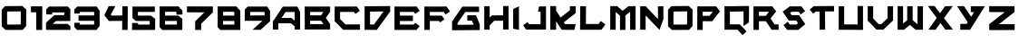 SplineFontDB: 3.2
FontName: BrightSuns-Body
FullName: Bright Suns Body
FamilyName: Bright Suns
Weight: Medium
Copyright: CC-BY AurekFonts
Version: 001.000
ItalicAngle: 0
UnderlinePosition: -150
UnderlineWidth: 50
Ascent: 800
Descent: 200
InvalidEm: 0
sfntRevision: 0x00010000
LayerCount: 2
Layer: 0 1 "Back" 1
Layer: 1 1 "Fore" 0
XUID: [1021 178 1911899458 7512]
StyleMap: 0x0040
FSType: 0
OS2Version: 1
OS2_WeightWidthSlopeOnly: 0
OS2_UseTypoMetrics: 0
CreationTime: 1280473793
ModificationTime: 1594443511
PfmFamily: 17
TTFWeight: 500
TTFWidth: 5
LineGap: 90
VLineGap: 0
Panose: 2 0 6 3 0 0 0 0 0 0
OS2TypoAscent: 800
OS2TypoAOffset: 0
OS2TypoDescent: -200
OS2TypoDOffset: 0
OS2TypoLinegap: 90
OS2WinAscent: 666
OS2WinAOffset: 0
OS2WinDescent: 154
OS2WinDOffset: 0
HheadAscent: 666
HheadAOffset: 0
HheadDescent: -154
HheadDOffset: 0
OS2SubXSize: 650
OS2SubYSize: 699
OS2SubXOff: 0
OS2SubYOff: 140
OS2SupXSize: 650
OS2SupYSize: 699
OS2SupXOff: 0
OS2SupYOff: 479
OS2StrikeYSize: 49
OS2StrikeYPos: 258
OS2Vendor: '2ttf'
OS2CodePages: 00000001.00000000
OS2UnicodeRanges: 00000001.00000000.00000000.00000000
MarkAttachClasses: 1
DEI: 91125
ShortTable: cvt  2
  33
  633
EndShort
ShortTable: maxp 16
  1
  0
  40
  558
  3
  0
  0
  2
  0
  1
  1
  0
  64
  0
  0
  0
EndShort
LangName: 1033 "" "" "" "BrightSuns:Body"
GaspTable: 1 65535 2 0
Encoding: UnicodeBmp
UnicodeInterp: none
NameList: AGL For New Fonts
DisplaySize: -72
AntiAlias: 1
FitToEm: 0
WinInfo: 0 25 10
BeginPrivate: 0
EndPrivate
BeginChars: 65539 40

StartChar: .notdef
Encoding: 65536 -1 0
Width: 364
Flags: W
LayerCount: 2
Fore
SplineSet
66 33 m 1,0,-1
 265 33 l 1,1,-1
 265 633 l 1,2,-1
 66 633 l 1,3,-1
 66 33 l 1,0,-1
33 0 m 1,4,-1
 33 666 l 1,5,-1
 298 666 l 1,6,-1
 298 0 l 1,7,-1
 33 0 l 1,4,-1
EndSplineSet
EndChar

StartChar: .null
Encoding: 65537 -1 1
Width: 0
GlyphClass: 2
Flags: W
LayerCount: 2
EndChar

StartChar: nonmarkingreturn
Encoding: 65538 -1 2
Width: 333
GlyphClass: 2
Flags: W
LayerCount: 2
EndChar

StartChar: space
Encoding: 32 32 3
Width: 300
GlyphClass: 2
Flags: W
LayerCount: 2
EndChar

StartChar: zero
Encoding: 48 48 4
Width: 795
GlyphClass: 2
Flags: W
LayerCount: 2
Fore
SplineSet
565 508 m 1,0,-1
 564 508 l 1,1,-1
 563 508 l 1,2,-1
 562 508 l 1,3,-1
 561 508 l 1,4,-1
 560 508 l 1,5,-1
 559 508 l 1,6,-1
 558 508 l 1,7,-1
 557 508 l 1,8,-1
 556 508 l 1,9,-1
 555 508 l 1,10,-1
 554 508 l 1,11,-1
 553 508 l 1,12,-1
 552 508 l 1,13,-1
 551 508 l 1,14,-1
 550 508 l 1,15,-1
 549 508 l 1,16,-1
 548 508 l 1,17,-1
 547 508 l 1,18,-1
 546 508 l 1,19,-1
 544 508 l 2,20,21
 470 507 470 507 381.5 506 c 128,-1,22
 293 505 293 505 219 504 c 0,23,24
 217 504 217 504 212.5 504 c 128,-1,25
 208 504 208 504 207 504 c 0,26,27
 205 503 205 503 204 501 c 0,28,29
 200 497 200 497 196 493 c 1,30,31
 196 486 196 486 196 478 c 0,32,33
 196 406 196 406 196 319.5 c 128,-1,34
 196 233 196 233 196 161 c 0,35,36
 196 154 196 154 196 149 c 2,37,-1
 206 140 l 1,38,39
 232 140 232 140 233 140 c 0,40,41
 306 140 306 140 393.5 140.5 c 128,-1,42
 481 141 481 141 554 141 c 0,43,44
 557 141 557 141 558 141 c 0,45,46
 560 143 560 143 562 145 c 0,47,48
 567 150 567 150 572 155 c 1,49,50
 572 163 572 163 572 168 c 0,51,52
 572 241 572 241 573 327.5 c 128,-1,53
 574 414 574 414 574 486 c 0,54,55
 574 489 574 489 574 494 c 2,56,-1
 575 500 l 1,57,58
 570 504 570 504 565 508 c 1,0,-1
725 557 m 1,59,60
 725 556 725 556 725 555 c 0,61,62
 725 553 725 553 725 551 c 0,63,64
 725 546 725 546 725 537 c 2,65,-1
 724 485 l 2,66,67
 724 412 724 412 723 325.5 c 128,-1,68
 722 239 722 239 722 167 c 0,69,70
 722 137 722 137 721 115 c 0,71,72
 721 106 721 106 721 100 c 2,73,-1
 721 98 l 1,74,-1
 722 97 l 1,75,-1
 721 97 l 1,76,-1
 721 95 l 1,77,-1
 720 95 l 1,78,-1
 719 94 l 1,79,-1
 718 93 l 2,80,81
 713 88 713 88 707 81 c 2,82,-1
 705 79 l 1,83,-1
 704 78 l 1,84,-1
 703 77 l 1,85,-1
 702 76 l 1,86,-1
 701 74 l 1,87,-1
 700 73 l 1,88,-1
 699 72 l 1,89,-1
 698 71 l 1,90,-1
 697 71 l 1,91,-1
 697 70 l 1,92,-1
 696 69 l 1,93,-1
 695 68 l 1,94,-1
 694 67 l 1,95,-1
 694 66 l 1,96,-1
 693 66 l 1,97,-1
 692 65 l 1,98,-1
 692 64 l 1,99,-1
 691 64 l 1,100,-1
 690 63 l 1,101,-1
 690 62 l 1,102,-1
 689 61 l 1,103,-1
 688 60 l 1,104,-1
 687 59 l 1,105,-1
 686 58 l 1,106,-1
 685 57 l 1,107,-1
 684 56 l 1,108,-1
 683 55 l 1,109,-1
 682 54 l 1,110,-1
 682 53 l 1,111,-1
 681 52 l 1,112,-1
 680 51 l 1,113,-1
 679 50 l 1,114,-1
 678 50 l 1,115,-1
 678 49 l 1,116,-1
 677 48 l 1,117,-1
 676 47 l 1,118,-1
 675 46 l 1,119,-1
 673 44 l 1,120,-1
 640 7 l 2,121,122
 633 0 633 0 629 -5 c 0,123,124
 628 -5 628 -5 627 -6 c 2,125,-1
 627 -9 l 1,126,-1
 625 -9 l 1,127,-1
 624 -10 l 1,128,-1
 624 -9 l 1,129,-1
 622 -9 l 2,130,131
 619 -9 619 -9 617.5 -9 c 128,-1,132
 616 -9 616 -9 613.5 -9 c 128,-1,133
 611 -9 611 -9 607 -9 c 2,134,-1
 554 -9 l 1,135,-1
 394 -10 l 1,136,-1
 392 -10 l 1,137,-1
 391 -10 l 1,138,-1
 389 -10 l 1,139,-1
 388 -10 l 1,140,-1
 386 -10 l 1,141,-1
 385 -10 l 1,142,-1
 383 -10 l 1,143,-1
 381 -10 l 1,144,-1
 380 -10 l 1,145,-1
 378 -10 l 1,146,-1
 377 -10 l 1,147,-1
 375 -10 l 1,148,-1
 374 -10 l 1,149,-1
 373 -10 l 1,150,-1
 371 -10 l 1,151,-1
 370 -10 l 1,152,-1
 368 -10 l 1,153,-1
 367 -10 l 1,154,-1
 366 -10 l 1,155,-1
 364 -10 l 1,156,-1
 363 -10 l 1,157,-1
 362 -10 l 1,158,-1
 360 -10 l 1,159,-1
 359 -10 l 1,160,-1
 358 -10 l 1,161,-1
 356 -10 l 1,162,-1
 355 -10 l 1,163,-1
 354 -10 l 1,164,-1
 353 -10 l 1,165,-1
 351 -10 l 1,166,-1
 350 -10 l 1,167,-1
 349 -10 l 1,168,-1
 348 -10 l 1,169,-1
 347 -10 l 1,170,-1
 346 -10 l 1,171,-1
 344 -10 l 1,172,-1
 343 -10 l 1,173,-1
 342 -10 l 1,174,-1
 341 -10 l 1,175,-1
 340 -10 l 1,176,-1
 339 -10 l 1,177,-1
 338 -10 l 1,178,-1
 337 -10 l 1,179,-1
 336 -10 l 1,180,-1
 335 -10 l 1,181,-1
 334 -10 l 1,182,-1
 333 -10 l 1,183,-1
 332 -10 l 1,184,-1
 331 -10 l 1,185,-1
 330 -10 l 1,186,-1
 329 -10 l 1,187,-1
 328 -10 l 1,188,-1
 327 -10 l 1,189,-1
 326 -10 l 1,190,-1
 325 -10 l 1,191,-1
 324 -10 l 1,192,-1
 323 -10 l 1,193,-1
 322 -10 l 1,194,-1
 321 -10 l 1,195,-1
 320 -10 l 1,196,-1
 319 -10 l 1,197,-1
 318 -10 l 1,198,-1
 317 -10 l 1,199,-1
 316 -10 l 1,200,-1
 315 -10 l 1,201,-1
 314 -10 l 1,202,-1
 313 -10 l 1,203,-1
 312 -10 l 1,204,-1
 311 -10 l 1,205,-1
 310 -10 l 1,206,-1
 309 -10 l 1,207,-1
 308 -10 l 1,208,-1
 307 -10 l 1,209,-1
 306 -10 l 1,210,-1
 305 -10 l 1,211,-1
 304 -10 l 1,212,-1
 303 -10 l 1,213,-1
 302 -10 l 1,214,-1
 301 -10 l 1,215,-1
 300 -10 l 1,216,-1
 299 -10 l 1,217,-1
 298 -10 l 1,218,-1
 297 -10 l 1,219,-1
 296 -10 l 1,220,-1
 295 -10 l 1,221,-1
 294 -10 l 1,222,-1
 293 -10 l 1,223,-1
 292 -10 l 1,224,-1
 291 -10 l 1,225,-1
 290 -10 l 1,226,-1
 289 -10 l 1,227,-1
 288 -10 l 1,228,-1
 287 -10 l 1,229,-1
 286 -10 l 1,230,-1
 285 -10 l 1,231,-1
 284 -10 l 1,232,-1
 283 -10 l 1,233,-1
 282 -10 l 1,234,-1
 281 -10 l 1,235,-1
 280 -10 l 1,236,-1
 279 -10 l 1,237,-1
 278 -10 l 1,238,-1
 277 -10 l 1,239,-1
 276 -10 l 1,240,-1
 275 -10 l 1,241,-1
 274 -10 l 1,242,-1
 273 -10 l 1,243,-1
 272 -10 l 1,244,-1
 271 -10 l 1,245,-1
 270 -10 l 1,246,-1
 269 -10 l 1,247,-1
 268 -10 l 1,248,-1
 267 -10 l 1,249,-1
 266 -10 l 1,250,-1
 265 -10 l 1,251,-1
 264 -10 l 1,252,-1
 263 -10 l 1,253,-1
 262 -10 l 1,254,-1
 261 -10 l 1,255,-1
 260 -10 l 1,256,-1
 259 -10 l 1,257,-1
 258 -10 l 1,258,-1
 257 -10 l 1,259,-1
 256 -10 l 1,260,-1
 255 -10 l 1,261,-1
 254 -10 l 1,262,-1
 253 -10 l 1,263,-1
 252 -10 l 1,264,-1
 251 -10 l 1,265,-1
 250 -10 l 1,266,-1
 249 -10 l 1,267,-1
 248 -10 l 1,268,-1
 247 -10 l 1,269,-1
 246 -10 l 1,270,-1
 245 -10 l 1,271,-1
 244 -10 l 1,272,-1
 243 -10 l 1,273,-1
 242 -10 l 1,274,-1
 241 -10 l 1,275,-1
 240 -10 l 1,276,-1
 239 -10 l 1,277,-1
 238 -10 l 1,278,-1
 237 -10 l 1,279,-1
 236 -10 l 1,280,-1
 235 -10 l 1,281,-1
 234 -10 l 1,282,-1
 181 -10 l 2,283,284
 177 -10 177 -10 173 -10 c 128,-1,285
 169 -10 169 -10 166 -10 c 2,286,-1
 161 -10 l 1,287,-1
 160 -11 l 1,288,-1
 158 -12 l 1,289,-1
 47 89 l 1,290,-1
 47 95 l 1,291,-1
 47 109 l 2,292,293
 47 121 47 121 46.5 134.5 c 128,-1,294
 46 148 46 148 46 161 c 0,295,296
 46 233 46 233 46 319.5 c 128,-1,297
 46 406 46 406 46 478 c 0,298,299
 46 491 46 491 46 504.5 c 128,-1,300
 46 518 46 518 46 530 c 2,301,-1
 46 544 l 1,302,-1
 46 547 l 1,303,-1
 44 549 l 1,304,305
 45 549 45 549 48 553 c 0,306,307
 53 558 53 558 59 565 c 2,308,-1
 93 602 l 1,309,-1
 126 639 l 2,310,311
 133 646 133 646 137 651 c 0,312,313
 141 655 141 655 142 655 c 0,314,315
 143 654 143 654 144 653 c 2,316,-1
 148 654 l 2,317,318
 154 654 154 654 164 654 c 0,319,320
 186 654 186 654 217 654 c 0,321,322
 291 655 291 655 380 656 c 2,323,-1
 543 658 l 2,324,325
 574 658 574 658 596 658 c 0,326,327
 605 659 605 659 611 659 c 0,328,329
 614 659 614 659 615 659 c 2,330,-1
 616 659 l 1,331,-1
 617 659 l 1,332,333
 617 658 617 658 617 657 c 2,334,-1
 726 557 l 1,335,-1
 725 557 l 1,59,60
EndSplineSet
EndChar

StartChar: one
Encoding: 49 49 5
Width: 436
GlyphClass: 2
Flags: W
LayerCount: 2
Fore
SplineSet
53 648 m 1,0,-1
 366 648 l 1,1,-1
 366 644 l 1,2,-1
 367 644 l 1,3,4
 367 601 367 601 366 559 c 2,5,-1
 366 482 l 2,6,7
 365 236 365 236 363 -11 c 1,8,-1
 198 -11 l 1,9,10
 200 236 200 236 201 482 c 1,11,-1
 53 482 l 1,12,-1
 53 648 l 1,0,-1
EndSplineSet
EndChar

StartChar: two
Encoding: 50 50 6
Width: 787
GlyphClass: 2
Flags: W
LayerCount: 2
Fore
SplineSet
643 -10 m 1,0,-1
 46 -9 l 2,1,2
 46 -8 46 -8 46 -7.5 c 128,-1,3
 46 -7 46 -7 46 -6 c 1,4,-1
 45 -6 l 1,5,-1
 45 195 l 1,6,-1
 46 195 l 1,7,-1
 276 404 l 2,8,9
 277 403 277 403 277 402 c 1,10,-1
 548 404 l 1,11,-1
 548 405 l 2,12,13
 548 447 548 447 549 478 c 1,14,-1
 215 478 l 1,15,-1
 214 421 l 1,16,-1
 50 423 l 1,17,18
 50 491 50 491 50 559 c 0,19,20
 50 560 50 560 49 561 c 2,21,-1
 50 563 l 1,22,-1
 51 563 l 1,23,-1
 52 564 l 1,24,-1
 61 574 l 1,25,-1
 62 575 l 1,26,-1
 64 576 l 1,27,-1
 65 577 l 1,28,-1
 66 579 l 1,29,-1
 67 580 l 1,30,-1
 68 581 l 1,31,-1
 69 582 l 1,32,-1
 70 583 l 1,33,-1
 71 584 l 1,34,-1
 72 585 l 1,35,-1
 73 586 l 1,36,-1
 74 587 l 1,37,-1
 74 588 l 1,38,-1
 75 588 l 1,39,-1
 76 589 l 1,40,-1
 76 590 l 1,41,-1
 77 590 l 1,42,-1
 78 591 l 1,43,-1
 78 592 l 1,44,-1
 79 593 l 1,45,-1
 80 594 l 1,46,-1
 81 594 l 1,47,-1
 81 595 l 1,48,-1
 82 596 l 1,49,-1
 83 597 l 1,50,-1
 84 598 l 1,51,-1
 85 599 l 1,52,-1
 86 600 l 1,53,-1
 87 601 l 1,54,-1
 88 602 l 1,55,-1
 115 630 l 2,56,57
 120 636 120 636 124 640 c 0,58,59
 126 643 126 643 127 643 c 2,60,-1
 128 642 l 1,61,62
 385 643 385 643 643 643 c 1,63,-1
 715 571 l 1,64,-1
 714 570 l 1,65,-1
 714 567 l 1,66,-1
 714 556 l 2,67,68
 714 549 714 549 714 540 c 128,-1,69
 714 531 714 531 714 519 c 0,70,71
 714 467 714 467 713.5 404.5 c 128,-1,72
 713 342 713 342 713 291 c 0,73,74
 713 279 713 279 713 269.5 c 128,-1,75
 713 260 713 260 713 253 c 2,76,-1
 713 242 l 1,77,-1
 713 239 l 1,78,79
 643 239 643 239 572 239 c 0,80,81
 444 238 444 238 316 237 c 1,82,-1
 230 159 l 1,83,-1
 640 158 l 1,84,85
 640 159 640 159 641 160 c 1,86,87
 642 159 642 159 643 158 c 2,88,-1
 717 92 l 1,89,-1
 717 -9 l 1,90,-1
 643 -9 l 1,91,-1
 643 -10 l 1,0,-1
EndSplineSet
EndChar

StartChar: three
Encoding: 51 51 7
Width: 818
GlyphClass: 2
Flags: W
LayerCount: 2
Fore
SplineSet
200 189 m 1,0,-1
 200 184 l 1,1,-1
 200 170 l 2,2,3
 200 168 200 168 200 139 c 1,4,-1
 210 139 l 1,5,-1
 393 139 l 1,6,-1
 577 139 l 1,7,-1
 588 139 l 1,8,9
 592 145 592 145 597 150 c 1,10,11
 597 157 597 157 597 165 c 0,12,13
 597 201 597 201 597 244 c 1,14,-1
 584 244 l 1,15,-1
 414 244 l 1,16,-1
 244 244 l 1,17,-1
 189 244 l 1,18,-1
 173 244 l 1,19,-1
 167 244 l 1,20,-1
 167 394 l 1,21,-1
 173 394 l 1,22,-1
 189 394 l 1,23,-1
 244 394 l 1,24,-1
 414 394 l 1,25,-1
 584 394 l 1,26,-1
 597 394 l 1,27,28
 597 396 597 396 597 458 c 0,29,30
 597 469 597 469 597 477 c 1,31,-1
 596 478 l 1,32,-1
 596 479 l 1,33,-1
 595 480 l 1,34,-1
 595 481 l 1,35,-1
 593 483 l 1,36,-1
 592 484 l 1,37,-1
 592 485 l 1,38,-1
 591 486 l 1,39,-1
 590 487 l 1,40,-1
 590 488 l 1,41,-1
 589 489 l 1,42,-1
 589 490 l 1,43,-1
 588 491 l 1,44,-1
 587 492 l 1,45,-1
 586 492 l 2,46,47
 502 492 502 492 402 492 c 128,-1,48
 302 492 302 492 219 492 c 0,49,50
 208 492 208 492 200 492 c 1,51,-1
 200 447 l 1,52,-1
 50 447 l 1,53,54
 50 503 50 503 50 560 c 2,55,-1
 50 561 l 1,56,-1
 50 562 l 1,57,-1
 52 562 l 1,58,-1
 135 644 l 1,59,-1
 136 642 l 1,60,-1
 142 642 l 1,61,-1
 159 642 l 2,62,63
 172 642 172 642 187.5 642 c 128,-1,64
 203 642 203 642 219 642 c 0,65,66
 302 642 302 642 402 642 c 128,-1,67
 502 642 502 642 585 642 c 0,68,69
 601 643 601 643 616.5 643 c 128,-1,70
 632 643 632 643 646 643 c 2,71,-1
 663 643 l 1,72,-1
 666 643 l 1,73,-1
 669 643 l 1,74,-1
 669 639 l 1,75,-1
 669 638 l 1,76,-1
 670 638 l 1,77,-1
 671 636 l 1,78,-1
 671 635 l 1,79,-1
 672 635 l 1,80,-1
 672 634 l 1,81,-1
 673 633 l 1,82,-1
 673 632 l 1,83,-1
 674 632 l 1,84,-1
 674 631 l 1,85,-1
 675 630 l 1,86,-1
 675 629 l 1,87,-1
 676 629 l 1,88,-1
 676 628 l 1,89,-1
 677 627 l 1,90,-1
 677 626 l 1,91,-1
 678 625 l 1,92,-1
 679 624 l 1,93,-1
 707 582 l 1,94,-1
 735 540 l 2,95,96
 741 532 741 532 745 527 c 0,97,98
 746 525 746 525 746 524 c 1,99,-1
 747 524 l 1,100,-1
 747 523 l 2,101,102
 748 522 748 522 748 521 c 1,103,-1
 747 521 l 1,104,-1
 747 520 l 1,105,-1
 747 506 l 2,106,107
 747 495 747 495 747 482.5 c 128,-1,108
 747 470 747 470 747 458 c 0,109,110
 747 391 747 391 747 311.5 c 128,-1,111
 747 232 747 232 747 165 c 0,112,113
 747 153 747 153 747 140.5 c 128,-1,114
 747 128 747 128 747 117 c 2,115,-1
 747 103 l 1,116,-1
 747 99 l 1,117,118
 746 99 746 99 746 99 c 1,119,-1
 745 99 l 1,120,121
 745 98 745 98 746 98 c 1,122,-1
 661 -11 l 1,123,-1
 660 -10 l 1,124,-1
 660 -11 l 1,125,-1
 654 -11 l 1,126,-1
 637 -11 l 1,127,-1
 577 -11 l 1,128,-1
 393 -11 l 1,129,-1
 210 -11 l 1,130,-1
 149 -11 l 1,131,-1
 132 -11 l 1,132,-1
 126 -11 l 1,133,-1
 49 70 l 1,134,-1
 50 71 l 1,135,-1
 50 76 l 1,136,-1
 50 89 l 2,137,138
 50 99 50 99 50 109.5 c 128,-1,139
 50 120 50 120 50 129.5 c 128,-1,140
 50 139 50 139 50 149.5 c 128,-1,141
 50 160 50 160 50 170 c 2,142,-1
 50 184 l 1,143,-1
 50 189 l 1,144,-1
 200 189 l 1,0,-1
EndSplineSet
EndChar

StartChar: four
Encoding: 52 52 8
Width: 769
GlyphClass: 2
Flags: W
LayerCount: 2
Fore
SplineSet
178 240 m 0,0,1
 177 241 177 241 172 247 c 2,2,-1
 158 265 l 1,3,-1
 114 321 l 1,4,-1
 70 377 l 1,5,-1
 69 378 l 1,6,-1
 68 380 l 1,7,-1
 66 381 l 1,8,-1
 65 383 l 1,9,-1
 64 384 l 1,10,-1
 64 385 l 1,11,-1
 63 386 l 1,12,-1
 62 387 l 1,13,-1
 61 388 l 1,14,-1
 61 389 l 1,15,-1
 60 389 l 1,16,-1
 59 390 l 1,17,-1
 59 391 l 1,18,-1
 58 392 l 1,19,-1
 57 393 l 1,20,-1
 57 394 l 1,21,-1
 56 395 l 2,22,23
 51 401 51 401 50 402 c 1,24,25
 52 403 52 403 53 404 c 2,26,-1
 173 653 l 1,27,-1
 358 655 l 1,28,-1
 230 416 l 2,29,30
 231 415 231 415 232 414 c 2,31,-1
 251 390 l 1,32,33
 399 391 399 391 548 393 c 1,34,35
 549 521 549 521 549 649 c 1,36,-1
 699 648 l 1,37,-1
 694 -10 l 1,38,-1
 544 -9 l 1,39,40
 545 117 545 117 546 243 c 1,41,-1
 179 239 l 1,42,43
 179 240 179 240 179 241 c 1,44,45
 179 240 179 240 178 240 c 0,0,1
EndSplineSet
EndChar

StartChar: five
Encoding: 53 53 9
Width: 750
GlyphClass: 2
Flags: W
LayerCount: 2
Fore
SplineSet
207 183 m 1,0,-1
 207 182 l 1,1,2
 207 182 207 182 207 180 c 128,-1,3
 207 178 207 178 207 175 c 0,4,5
 207 166 207 166 207 153 c 0,6,7
 207 150 207 150 207 143 c 0,8,9
 207 142 207 142 207 139 c 1,10,-1
 210 139 l 1,11,-1
 393 139 l 1,12,-1
 528 139 l 1,13,14
 528 144 528 144 528 147 c 0,15,16
 529 203 529 203 529 236 c 0,17,18
 527 238 527 238 525 240 c 2,19,-1
 496 240 l 1,20,-1
 352 240 l 1,21,-1
 208 240 l 1,22,-1
 160 240 l 1,23,-1
 147 240 l 1,24,-1
 145 240 l 1,25,26
 145 239 145 239 144 239 c 2,27,-1
 143 240 l 1,28,-1
 142 240 l 1,29,-1
 142 241 l 1,30,-1
 52 325 l 1,31,-1
 55 328 l 1,32,-1
 54 328 l 1,33,-1
 53 328 l 1,34,-1
 53 331 l 1,35,-1
 53 338 l 2,36,37
 53 344 53 344 53 351 c 128,-1,38
 53 358 53 358 53 365 c 2,39,-1
 53 447 l 2,40,41
 53 470 53 470 53 490.5 c 128,-1,42
 53 511 53 511 53 529 c 0,43,44
 53 536 53 536 53 544 c 0,45,46
 53 593 53 593 53 642 c 1,47,-1
 60 642 l 1,48,-1
 80 642 l 2,49,50
 95 642 95 642 113 642 c 128,-1,51
 131 642 131 642 150 642 c 0,52,53
 246 642 246 642 361 642 c 128,-1,54
 476 642 476 642 573 642 c 0,55,56
 591 643 591 643 609 643 c 128,-1,57
 627 643 627 643 642 643 c 2,58,-1
 662 643 l 1,59,-1
 669 643 l 1,60,-1
 669 493 l 1,61,-1
 662 493 l 1,62,-1
 642 493 l 2,63,64
 627 493 627 493 609 493 c 128,-1,65
 591 493 591 493 573 492 c 0,66,67
 477 492 477 492 361 492 c 0,68,69
 222 492 222 492 203 492 c 1,70,71
 203 458 203 458 203 447 c 0,72,73
 203 412 203 412 203 390 c 1,74,-1
 344 390 l 1,75,-1
 494 390 l 1,76,-1
 544 390 l 1,77,-1
 558 390 l 1,78,-1
 561 390 l 1,79,80
 561 391 561 391 562 391 c 1,81,-1
 562 390 l 1,82,-1
 677 302 l 2,83,84
 678 302 678 302 680 302 c 1,85,86
 680 301 680 301 680 300 c 2,87,-1
 680 299 l 2,88,89
 680 295 680 295 680 289 c 0,90,91
 680 274 680 274 679 253 c 2,92,-1
 678 146 l 2,93,94
 678 87 678 87 677 38 c 0,95,96
 677 17 677 17 677 3 c 0,97,98
 677 -3 677 -3 677 -7 c 2,99,-1
 677 -9 l 1,100,-1
 677 -11 l 1,101,102
 668 -11 668 -11 660 -10 c 1,103,-1
 660 -11 l 1,104,-1
 654 -11 l 1,105,-1
 637 -11 l 1,106,-1
 577 -11 l 1,107,-1
 393 -11 l 1,108,-1
 210 -11 l 1,109,-1
 206 -11 l 1,110,-1
 206 -12 l 1,111,-1
 41 -11 l 2,112,113
 41 -9 41 -9 41 -2 c 0,114,115
 41 7 41 7 41 20 c 0,116,117
 42 50 42 50 42 86.5 c 128,-1,118
 42 123 42 123 42 154 c 0,119,120
 42 167 42 167 42 176 c 0,121,122
 42 183 42 183 43 184 c 2,123,-1
 207 183 l 1,0,-1
EndSplineSet
EndChar

StartChar: six
Encoding: 54 54 10
Width: 750
GlyphClass: 2
Flags: W
LayerCount: 2
Fore
SplineSet
529 236 m 1,0,-1
 525 240 l 1,1,-1
 496 240 l 1,2,-1
 352 240 l 1,3,-1
 208 240 l 1,4,-1
 202 240 l 1,5,6
 202 238 202 238 202 233 c 2,7,-1
 202 218 l 2,8,9
 202 183 202 183 202 139 c 1,10,-1
 210 139 l 1,11,-1
 393 139 l 1,12,-1
 528 139 l 1,13,14
 528 144 528 144 528 147 c 0,15,16
 529 205 529 205 529 236 c 1,0,-1
679 532 m 1,17,18
 679 531 679 531 679 530 c 128,-1,19
 679 529 679 529 679 527 c 0,20,21
 679 522 679 522 679 514 c 0,22,23
 680 496 680 496 680 475 c 128,-1,24
 680 454 680 454 681 436 c 0,25,26
 681 429 681 429 681 423 c 2,27,-1
 681 419 l 1,28,-1
 516 416 l 1,29,30
 516 417 516 417 516 421 c 0,31,32
 516 426 516 426 516 434 c 0,33,34
 515 451 515 451 515 473 c 0,35,36
 515 482 515 482 515 485 c 2,37,-1
 505 496 l 1,38,39
 497 496 497 496 486 496 c 0,40,41
 406 496 406 496 310 496 c 2,42,-1
 309 496 l 1,43,-1
 307 496 l 1,44,-1
 306 496 l 1,45,-1
 305 496 l 1,46,-1
 303 496 l 1,47,-1
 302 496 l 1,48,-1
 301 496 l 1,49,-1
 300 496 l 1,50,-1
 298 496 l 1,51,-1
 297 496 l 1,52,-1
 296 496 l 1,53,-1
 294 496 l 1,54,-1
 293 496 l 1,55,-1
 292 496 l 1,56,-1
 291 496 l 1,57,-1
 289 496 l 1,58,-1
 288 496 l 1,59,-1
 287 496 l 1,60,-1
 286 496 l 1,61,-1
 285 496 l 1,62,-1
 283 496 l 1,63,-1
 282 496 l 1,64,-1
 281 496 l 1,65,-1
 280 496 l 1,66,-1
 279 496 l 1,67,-1
 277 496 l 1,68,-1
 276 496 l 1,69,-1
 275 496 l 1,70,-1
 274 496 l 1,71,-1
 273 496 l 1,72,-1
 272 496 l 1,73,-1
 270 496 l 1,74,-1
 269 496 l 1,75,-1
 268 496 l 1,76,-1
 267 496 l 1,77,-1
 266 496 l 1,78,-1
 265 496 l 1,79,-1
 264 496 l 1,80,-1
 263 496 l 1,81,-1
 261 496 l 1,82,-1
 260 496 l 1,83,-1
 259 496 l 1,84,-1
 258 496 l 1,85,-1
 257 496 l 1,86,-1
 256 496 l 1,87,-1
 255 496 l 1,88,-1
 254 496 l 1,89,-1
 253 496 l 1,90,-1
 252 496 l 1,91,-1
 251 496 l 1,92,-1
 250 496 l 1,93,-1
 249 496 l 1,94,-1
 248 496 l 1,95,-1
 247 496 l 1,96,-1
 246 496 l 1,97,-1
 245 496 l 1,98,-1
 243 496 l 1,99,-1
 242 496 l 1,100,-1
 241 496 l 1,101,-1
 240 496 l 1,102,-1
 239 496 l 1,103,-1
 237 496 l 1,104,-1
 236 496 l 1,105,-1
 235 496 l 1,106,-1
 234 496 l 1,107,-1
 233 496 l 1,108,-1
 232 496 l 1,109,-1
 231 496 l 1,110,-1
 230 496 l 1,111,-1
 229 496 l 1,112,-1
 228 496 l 1,113,-1
 227 496 l 1,114,-1
 226 496 l 1,115,-1
 225 496 l 1,116,-1
 224 496 l 1,117,-1
 223 496 l 1,118,-1
 222 496 l 1,119,-1
 220 496 l 1,120,-1
 219 496 l 1,121,-1
 218 496 l 1,122,-1
 217 496 l 1,123,-1
 216 496 l 1,124,-1
 215 496 l 1,125,-1
 214 496 l 1,126,-1
 213 496 l 1,127,-1
 212 496 l 1,128,-1
 211 496 l 1,129,-1
 210 496 l 1,130,-1
 209 496 l 1,131,-1
 208 496 l 1,132,-1
 207 496 l 1,133,-1
 206 496 l 1,134,-1
 205 496 l 1,135,-1
 204 496 l 1,136,-1
 203 496 l 1,137,138
 203 480 203 480 203 447 c 0,139,140
 203 412 203 412 203 390 c 1,141,-1
 344 390 l 1,142,-1
 494 390 l 1,143,-1
 544 390 l 1,144,-1
 558 390 l 1,145,-1
 561 390 l 1,146,147
 561 391 561 391 562 391 c 1,148,-1
 562 390 l 1,149,-1
 677 302 l 2,150,151
 678 302 678 302 680 302 c 1,152,153
 680 301 680 301 680 300 c 2,154,-1
 680 299 l 2,155,156
 680 295 680 295 680 289 c 0,157,158
 680 274 680 274 679 253 c 2,159,-1
 678 146 l 2,160,161
 678 87 678 87 677 38 c 0,162,163
 677 17 677 17 677 3 c 0,164,165
 677 -3 677 -3 677 -7 c 0,166,167
 677 -9 677 -9 677 -10 c 2,168,-1
 677 -11 l 1,169,170
 668 -11 668 -11 660 -11 c 2,171,-1
 654 -11 l 1,172,-1
 637 -11 l 1,173,-1
 577 -11 l 1,174,-1
 393 -11 l 1,175,-1
 210 -11 l 1,176,-1
 149 -11 l 1,177,-1
 132 -11 l 1,178,-1
 126 -11 l 1,179,-1
 126 -10 l 1,180,-1
 125 -11 l 1,181,-1
 52 67 l 1,182,-1
 52 68 l 1,183,-1
 52 70 l 2,184,185
 52 72 52 72 52 74.5 c 128,-1,186
 52 77 52 77 52 80 c 0,187,188
 52 86 52 86 52 94.5 c 128,-1,189
 52 103 52 103 52 114 c 2,190,-1
 52 218 l 2,191,192
 53 275 53 275 53 322 c 2,193,-1
 53 323 l 1,194,-1
 53 324 l 1,195,196
 52 324 52 324 52 325 c 2,197,-1
 53 326 l 2,198,199
 53 329 53 329 53 332 c 2,200,-1
 53 338 l 2,201,202
 53 344 53 344 53 351 c 128,-1,203
 53 358 53 358 53 365 c 2,204,-1
 53 447 l 2,205,206
 53 492 53 492 53 529 c 0,207,208
 53 536 53 536 53 542 c 0,209,210
 53 594 53 594 53 646 c 1,211,-1
 59 646 l 1,212,-1
 75 646 l 2,213,214
 88 646 88 646 103 646 c 128,-1,215
 118 646 118 646 134 646 c 0,216,217
 214 646 214 646 310 646 c 128,-1,218
 406 646 406 646 486 646 c 0,219,220
 501 646 501 646 516 646 c 128,-1,221
 531 646 531 646 544 646 c 2,222,-1
 561 646 l 1,223,-1
 566 646 l 1,224,-1
 566 644 l 1,225,-1
 569 647 l 1,226,-1
 677 532 l 2,227,228
 678 532 678 532 679 532 c 1,17,18
EndSplineSet
EndChar

StartChar: seven
Encoding: 55 55 11
Width: 840
GlyphClass: 2
Flags: W
LayerCount: 2
Fore
SplineSet
282 -10 m 1,0,-1
 282 -7 l 1,1,-1
 282 1 l 1,2,-1
 282 28 l 1,3,-1
 282 111 l 2,4,5
 282 135 282 135 282 155.5 c 128,-1,6
 282 176 282 176 282 194 c 2,7,-1
 282 222 l 1,8,-1
 282 229 l 1,9,-1
 282 230 l 1,10,-1
 282 232 l 1,11,-1
 284 232 l 1,12,-1
 535 480 l 1,13,14
 295 481 295 481 56 482 c 1,15,-1
 57 647 l 1,16,-1
 771 644 l 1,17,18
 770 563 770 563 770 481 c 2,19,-1
 770 479 l 1,20,-1
 769 479 l 1,21,-1
 447 161 l 1,22,23
 447 122 447 122 447 111 c 0,24,25
 447 91 447 91 447 69.5 c 128,-1,26
 447 48 447 48 447 28 c 2,27,-1
 447 0 l 1,28,-1
 447 -7 l 1,29,-1
 447 -10 l 1,30,-1
 282 -10 l 1,0,-1
EndSplineSet
EndChar

StartChar: eight
Encoding: 56 56 12
Width: 747
GlyphClass: 2
Flags: W
LayerCount: 2
Fore
SplineSet
512 139 m 1,0,1
 512 143 512 143 512 152.5 c 128,-1,2
 512 162 512 162 512 166 c 128,-1,3
 512 170 512 170 512 180.5 c 128,-1,4
 512 191 512 191 512 196.5 c 128,-1,5
 512 202 512 202 512 216 c 128,-1,6
 512 230 512 230 512 240 c 1,7,-1
 496 240 l 1,8,-1
 352 240 l 1,9,-1
 208 240 l 1,10,-1
 202 240 l 1,11,12
 202 238 202 238 202 233 c 0,13,14
 202 231 202 231 202 218 c 0,15,16
 202 183 202 183 202 139 c 1,17,-1
 212 139 l 1,18,-1
 401 139 l 1,19,-1
 512 139 l 1,0,1
511 484 m 1,20,21
 505 491 505 491 500 496 c 1,22,23
 494 496 494 496 486 496 c 0,24,25
 406 496 406 496 310 496 c 0,26,27
 212 496 212 496 203 496 c 1,28,29
 203 480 203 480 203 447 c 0,30,31
 203 412 203 412 203 390 c 1,32,-1
 344 390 l 1,33,-1
 494 390 l 1,34,-1
 511 390 l 1,35,36
 511 396 511 396 511 409 c 0,37,38
 511 421 511 421 511 442 c 0,39,40
 511 465 511 465 511 484 c 1,20,21
676 -11 m 1,41,-1
 670 -11 l 1,42,-1
 653 -11 l 1,43,-1
 590 -11 l 1,44,-1
 401 -11 l 1,45,-1
 212 -11 l 1,46,-1
 150 -11 l 1,47,-1
 132 -11 l 1,48,-1
 126 -11 l 1,49,-1
 126 -10 l 1,50,-1
 125 -11 l 1,51,-1
 52 67 l 1,52,-1
 52 68 l 1,53,-1
 52 70 l 2,54,55
 52 72 52 72 52 74.5 c 128,-1,56
 52 77 52 77 52 80 c 0,57,58
 52 86 52 86 52 94.5 c 128,-1,59
 52 103 52 103 52 114 c 0,60,61
 52 162 52 162 52 218 c 2,62,-1
 53 322 l 1,63,-1
 53 323 l 1,64,-1
 53 324 l 1,65,66
 52 324 52 324 52 325 c 2,67,-1
 53 326 l 2,68,69
 53 329 53 329 53 332 c 2,70,-1
 53 338 l 2,71,72
 53 344 53 344 53 351 c 128,-1,73
 53 358 53 358 53 365 c 2,74,-1
 53 447 l 2,75,76
 53 492 53 492 53 529 c 0,77,78
 53 536 53 536 53 542 c 2,79,-1
 53 646 l 1,80,-1
 59 646 l 1,81,-1
 75 646 l 2,82,83
 88 646 88 646 103 646 c 128,-1,84
 118 646 118 646 134 646 c 0,85,86
 214 646 214 646 310 646 c 128,-1,87
 406 646 406 646 486 646 c 0,88,89
 501 646 501 646 516 646 c 128,-1,90
 531 646 531 646 544 646 c 2,91,-1
 561 646 l 1,92,-1
 563 646 l 1,93,-1
 564 647 l 1,94,95
 564 646 564 646 565 646 c 2,96,-1
 566 646 l 1,97,-1
 566 644 l 1,98,-1
 569 641 l 1,99,-1
 582 628 l 1,100,-1
 621 586 l 1,101,-1
 622 585 l 1,102,-1
 623 583 l 1,103,-1
 625 582 l 1,104,-1
 626 580 l 1,105,-1
 628 579 l 1,106,-1
 629 578 l 1,107,-1
 630 576 l 1,108,-1
 631 575 l 1,109,-1
 632 574 l 1,110,-1
 633 573 l 1,111,-1
 634 572 l 1,112,-1
 635 571 l 1,113,-1
 636 570 l 1,114,-1
 637 569 l 1,115,-1
 638 568 l 1,116,-1
 639 567 l 1,117,-1
 640 566 l 1,118,-1
 640 565 l 1,119,-1
 641 564 l 1,120,-1
 642 563 l 1,121,-1
 643 563 l 1,122,-1
 643 562 l 1,123,-1
 644 561 l 1,124,-1
 645 560 l 1,125,-1
 646 560 l 1,126,-1
 646 559 l 1,127,-1
 647 558 l 1,128,-1
 648 557 l 1,129,-1
 648 556 l 1,130,-1
 649 556 l 1,131,-1
 650 555 l 1,132,-1
 651 554 l 1,133,-1
 652 553 l 1,134,-1
 652 552 l 1,135,-1
 653 551 l 1,136,-1
 654 550 l 1,137,-1
 655 550 l 1,138,-1
 656 549 l 1,139,-1
 657 548 l 1,140,-1
 658 547 l 1,141,-1
 659 545 l 1,142,-1
 661 543 l 1,143,-1
 662 542 l 1,144,-1
 664 540 l 1,145,-1
 665 539 l 1,146,-1
 666 538 l 1,147,-1
 666 537 l 1,148,-1
 667 536 l 1,149,-1
 668 536 l 1,150,-1
 669 535 l 1,151,-1
 670 534 l 1,152,-1
 670 533 l 1,153,-1
 672 531 l 2,154,155
 676 527 676 527 677 526 c 0,156,157
 677 525 677 525 676 525 c 1,158,-1
 676 520 l 2,159,160
 676 516 676 516 676 511.5 c 128,-1,161
 676 507 676 507 676 503 c 0,162,163
 676 478 676 478 676 442 c 0,164,165
 677 359 677 359 677 258.5 c 128,-1,166
 677 158 677 158 677 75 c 0,167,168
 677 39 677 39 678 14 c 2,169,-1
 678 -3 l 1,170,-1
 678 -9 l 1,171,-1
 677 -9 l 1,172,-1
 676 -9 l 1,173,-1
 676 -11 l 1,41,-1
EndSplineSet
EndChar

StartChar: nine
Encoding: 57 57 13
Width: 818
GlyphClass: 2
Flags: W
LayerCount: 2
Fore
SplineSet
200 492 m 1,0,1
 200 478 200 478 200 454 c 128,-1,2
 200 430 200 430 200 403 c 0,3,4
 200 401 200 401 200 398 c 128,-1,5
 200 395 200 395 200 394 c 1,6,-1
 244 394 l 1,7,-1
 414 394 l 1,8,-1
 584 394 l 1,9,-1
 597 394 l 1,10,11
 597 442 597 442 597 477 c 2,12,-1
 597 478 l 1,13,-1
 596 479 l 1,14,-1
 595 480 l 1,15,-1
 595 481 l 1,16,-1
 594 482 l 1,17,-1
 593 483 l 1,18,-1
 593 484 l 1,19,-1
 592 484 l 1,20,-1
 591 486 l 1,21,-1
 590 487 l 1,22,-1
 590 488 l 1,23,-1
 589 489 l 1,24,-1
 589 490 l 1,25,-1
 588 491 l 1,26,-1
 587 492 l 1,27,-1
 586 492 l 2,28,29
 502 492 502 492 402 492 c 128,-1,30
 302 492 302 492 219 492 c 0,31,32
 208 492 208 492 200 492 c 1,0,1
748 234 m 2,33,-1
 485 -7 l 1,34,-1
 263 -6 l 1,35,-1
 537 244 l 1,36,-1
 414 244 l 1,37,-1
 244 244 l 1,38,-1
 200 244 l 1,39,-1
 50 244 l 1,40,-1
 50 247 l 1,41,-1
 50 257 l 1,42,-1
 50 293 l 2,43,44
 50 321 50 321 50 349 c 128,-1,45
 50 377 50 377 50 403 c 128,-1,46
 50 429 50 429 50 457 c 128,-1,47
 50 485 50 485 50 512 c 2,48,-1
 50 548 l 1,49,-1
 50 558 l 1,50,-1
 50 560 l 1,51,-1
 50 562 l 1,52,-1
 52 562 l 1,53,-1
 135 644 l 1,54,-1
 136 642 l 1,55,-1
 142 642 l 1,56,-1
 159 642 l 2,57,58
 172 642 172 642 187.5 642 c 128,-1,59
 203 642 203 642 219 642 c 0,60,61
 302 642 302 642 402 642 c 128,-1,62
 502 642 502 642 585 642 c 0,63,64
 601 643 601 643 616.5 643 c 128,-1,65
 632 643 632 643 646 643 c 2,66,-1
 663 643 l 1,67,-1
 666 643 l 1,68,-1
 669 643 l 1,69,-1
 669 639 l 1,70,-1
 669 638 l 1,71,-1
 670 638 l 1,72,-1
 671 636 l 1,73,-1
 671 635 l 1,74,-1
 672 635 l 1,75,-1
 672 634 l 1,76,-1
 673 633 l 1,77,-1
 673 632 l 1,78,-1
 674 632 l 1,79,-1
 674 631 l 1,80,-1
 675 630 l 1,81,-1
 675 629 l 1,82,-1
 676 629 l 1,83,-1
 676 628 l 1,84,-1
 677 627 l 1,85,-1
 677 626 l 1,86,-1
 678 625 l 1,87,-1
 679 624 l 1,88,-1
 707 582 l 1,89,-1
 735 540 l 2,90,91
 741 532 741 532 745 527 c 2,92,-1
 746 524 l 1,93,-1
 747 524 l 1,94,-1
 747 523 l 2,95,96
 748 522 748 522 748 521 c 1,97,-1
 747 521 l 1,98,-1
 747 512 l 2,99,100
 747 505 747 505 747 496.5 c 128,-1,101
 747 488 747 488 747 479 c 0,102,103
 747 434 747 434 747 379.5 c 128,-1,104
 747 325 747 325 747 280 c 0,105,106
 747 271 747 271 747 262.5 c 128,-1,107
 747 254 747 254 747 247 c 2,108,-1
 747 238 l 1,109,-1
 747 236 l 2,110,111
 748 235 748 235 748 234 c 2,33,-1
EndSplineSet
EndChar

StartChar: A
Encoding: 65 65 14
Width: 818
GlyphClass: 2
Flags: WO
LayerCount: 2
Fore
SplineSet
500 175 m 1,0,-1
 150 175 l 1,1,-1
 150 0 l 1,2,-1
 0 0 l 1,3,-1
 0 225 l 1,4,-1
 273 640 l 5,5,-1
 675 641 l 1,6,-1
 750 493 l 1,7,-1
 750 0 l 1,8,-1
 600 0 l 1,9,-1
 600 90 l 25,10,-1
 500 175 l 1,0,-1
600 250 m 1,11,-1
 600 490 l 1,12,-1
 350 490 l 1,13,-1
 238 325 l 1,14,-1
 512 325 l 17,15,-1
 600 250 l 1,11,-1
EndSplineSet
EndChar

StartChar: B
Encoding: 66 66 15
Width: 824
GlyphClass: 2
Flags: W
LayerCount: 2
Fore
SplineSet
502 396 m 1,0,-1
 548 461 l 1,1,-1
 569 492 l 1,2,-1
 403 492 l 1,3,-1
 204 492 l 1,4,5
 204 483 204 483 204 471.5 c 128,-1,6
 204 460 204 460 204 448 c 0,7,8
 204 434 204 434 204 417.5 c 128,-1,9
 204 401 204 401 204 396 c 1,10,-1
 318 396 l 1,11,-1
 499 396 l 1,12,-1
 502 396 l 1,0,-1
505 246 m 1,13,-1
 499 246 l 1,14,-1
 318 246 l 1,15,-1
 204 246 l 1,16,17
 204 223 204 223 204 170 c 0,18,19
 204 160 204 160 204 152 c 1,20,-1
 404 152 l 1,21,-1
 571 152 l 1,22,-1
 552 179 l 1,23,-1
 505 246 l 1,13,-1
754 2 m 1,24,-1
 746 2 l 1,25,-1
 724 2 l 1,26,-1
 645 2 l 1,27,-1
 404 2 l 1,28,-1
 164 2 l 1,29,-1
 84 2 l 1,30,-1
 62 2 l 1,31,-1
 54 2 l 1,32,-1
 54 152 l 2,33,34
 54 160 54 160 54 170 c 0,35,36
 54 235 54 235 54 246 c 1,37,-1
 53 246 l 1,38,-1
 53 396 l 1,39,-1
 54 396 l 1,40,41
 54 402 54 402 54 416 c 2,42,-1
 54 447 l 2,43,44
 54 460 54 460 54 471.5 c 128,-1,45
 54 483 54 483 54 492 c 1,46,-1
 53 492 l 1,47,-1
 53 642 l 1,48,-1
 61 642 l 1,49,-1
 84 642 l 1,50,-1
 163 642 l 1,51,-1
 403 642 l 1,52,-1
 644 642 l 1,53,-1
 723 642 l 1,54,-1
 746 642 l 1,55,-1
 754 642 l 1,56,-1
 754 492 l 1,57,-1
 752 492 l 2,58,59
 751 491 751 491 749.5 489 c 128,-1,60
 748 487 748 487 746 485 c 2,61,-1
 746 483 l 1,62,-1
 745 482 l 1,63,-1
 744 481 l 1,64,-1
 743 480 l 1,65,-1
 743 479 l 1,66,-1
 742 478 l 1,67,-1
 741 477 l 1,68,-1
 740 476 l 1,69,-1
 740 475 l 1,70,-1
 739 474 l 1,71,-1
 739 473 l 1,72,-1
 738 473 l 1,73,-1
 738 472 l 1,74,-1
 737 471 l 1,75,-1
 736 470 l 1,76,-1
 736 469 l 1,77,-1
 735 469 l 1,78,-1
 735 468 l 1,79,-1
 734 467 l 1,80,-1
 734 466 l 1,81,-1
 733 465 l 1,82,-1
 732 465 l 1,83,-1
 732 464 l 1,84,-1
 731 463 l 1,85,-1
 731 462 l 1,86,-1
 730 461 l 1,87,-1
 729 460 l 1,88,-1
 729 459 l 1,89,-1
 728 458 l 1,90,-1
 671 376 l 1,91,-1
 635 323 l 1,92,-1
 675 266 l 1,93,-1
 730 187 l 2,94,95
 740 172 740 172 748 162 c 0,96,97
 751 157 751 157 753 154 c 0,98,99
 754 152 754 152 755 152 c 1,100,-1
 754 151 l 1,101,-1
 754 2 l 1,24,-1
EndSplineSet
EndChar

StartChar: C
Encoding: 67 67 16
Width: 821
GlyphClass: 2
Flags: W
LayerCount: 2
Fore
SplineSet
752 -6 m 1,0,-1
 746 -6 l 1,1,-1
 732 -6 l 1,2,-1
 679 -6 l 1,3,-1
 520 -6 l 1,4,-1
 360 -6 l 1,5,-1
 308 -6 l 1,6,-1
 293 -6 l 1,7,-1
 291 -6 l 1,8,-1
 291 -7 l 1,9,-1
 290 -7 l 1,10,-1
 290 -6 l 1,11,-1
 288 -6 l 1,12,-1
 288 -5 l 2,13,14
 287 -3 287 -3 285 -1 c 128,-1,15
 283 1 283 1 280 3 c 2,16,-1
 253 30 l 1,17,-1
 172 113 l 1,18,-1
 90 195 l 1,19,-1
 88 197 l 1,20,-1
 87 199 l 1,21,-1
 85 200 l 1,22,-1
 84 201 l 1,23,-1
 82 203 l 1,24,-1
 81 204 l 1,25,-1
 80 205 l 1,26,-1
 79 206 l 1,27,-1
 78 208 l 1,28,-1
 77 209 l 1,29,-1
 76 209 l 1,30,-1
 75 210 l 1,31,-1
 74 211 l 1,32,-1
 73 212 l 1,33,-1
 72 213 l 1,34,-1
 71 214 l 1,35,-1
 70 215 l 1,36,-1
 69 216 l 1,37,-1
 68 217 l 1,38,-1
 67 218 l 1,39,-1
 66 219 l 1,40,-1
 66 220 l 1,41,-1
 65 221 l 1,42,-1
 63 222 l 2,43,44
 58 227 58 227 55 230 c 2,45,-1
 54 231 l 1,46,-1
 53 231 l 1,47,-1
 53 232 l 1,48,-1
 53 233 l 1,49,-1
 53 235 l 1,50,-1
 53 245 l 2,51,52
 53 254 53 254 53 264 c 128,-1,53
 53 274 53 274 53 283 c 2,54,-1
 53 399 l 2,55,56
 53 431 53 431 53 460 c 128,-1,57
 53 489 53 489 53 514 c 0,58,59
 53 523 53 523 53 536 c 2,60,-1
 53 642 l 1,61,-1
 60 642 l 1,62,-1
 80 642 l 2,63,64
 95 642 95 642 113 642 c 128,-1,65
 131 642 131 642 150 642 c 0,66,67
 246 642 246 642 361 642 c 128,-1,68
 476 642 476 642 573 642 c 0,69,70
 591 643 591 643 609 643 c 128,-1,71
 627 643 627 643 642 643 c 2,72,-1
 662 643 l 1,73,-1
 666 643 l 1,74,-1
 669 643 l 1,75,-1
 669 639 l 2,76,77
 669 638 669 638 670 638 c 2,78,-1
 671 636 l 1,79,-1
 671 635 l 1,80,-1
 672 635 l 1,81,-1
 672 634 l 1,82,-1
 673 633 l 1,83,-1
 673 632 l 1,84,-1
 674 632 l 1,85,-1
 674 631 l 1,86,-1
 675 630 l 1,87,-1
 675 629 l 1,88,-1
 676 629 l 1,89,-1
 676 628 l 1,90,-1
 677 627 l 1,91,-1
 677 626 l 1,92,-1
 678 625 l 1,93,-1
 679 624 l 1,94,-1
 707 582 l 1,95,-1
 735 540 l 2,96,97
 741 532 741 532 745 527 c 0,98,99
 748 522 748 522 748 521 c 2,100,-1
 624 438 l 2,101,102
 623 438 623 438 620 443 c 128,-1,103
 617 448 617 448 611 456 c 2,104,-1
 610 458 l 1,105,-1
 609 459 l 1,106,-1
 608 461 l 1,107,-1
 607 462 l 1,108,-1
 607 463 l 1,109,-1
 606 464 l 1,110,-1
 605 466 l 1,111,-1
 604 467 l 1,112,-1
 603 468 l 1,113,-1
 603 469 l 1,114,-1
 602 470 l 1,115,-1
 601 471 l 1,116,-1
 601 472 l 1,117,-1
 600 473 l 1,118,-1
 600 474 l 1,119,-1
 599 474 l 1,120,-1
 598 475 l 1,121,-1
 598 476 l 1,122,-1
 597 477 l 1,123,-1
 597 478 l 1,124,-1
 596 479 l 1,125,-1
 595 480 l 1,126,-1
 595 481 l 1,127,-1
 594 481 l 1,128,-1
 594 482 l 1,129,-1
 593 483 l 1,130,-1
 592 484 l 1,131,-1
 592 485 l 1,132,-1
 591 486 l 1,133,-1
 590 487 l 1,134,-1
 590 488 l 1,135,-1
 589 489 l 1,136,-1
 588 490 l 1,137,-1
 588 491 l 1,138,-1
 587 493 l 1,139,140
 580 493 580 493 573 492 c 0,141,142
 477 492 477 492 361 492 c 0,143,144
 244 492 244 492 203 492 c 1,145,146
 203 461 203 461 203 398 c 0,147,148
 203 327 203 327 203 294 c 1,149,-1
 278 218 l 1,150,-1
 352 144 l 1,151,-1
 360 144 l 1,152,-1
 520 144 l 1,153,-1
 679 144 l 1,154,-1
 732 144 l 1,155,-1
 746 144 l 1,156,-1
 752 144 l 1,157,-1
 752 -6 l 1,0,-1
EndSplineSet
EndChar

StartChar: D
Encoding: 68 68 17
Width: 831
GlyphClass: 2
Flags: W
LayerCount: 2
Fore
SplineSet
575 505 m 1,0,1
 520 504 520 504 478 504 c 0,2,3
 372 503 372 503 284 502 c 0,4,5
 246 502 246 502 220 502 c 0,6,7
 207 502 207 502 204 501 c 0,8,9
 204 450 204 450 204 379 c 0,10,11
 204 277 204 277 204 192 c 0,12,13
 204 176 204 176 204 162 c 128,-1,14
 204 148 204 148 204 142 c 1,15,16
 220 142 220 142 225 142 c 0,17,18
 281 141 281 141 314 140 c 1,19,-1
 328 161 l 1,20,-1
 455 337 l 1,21,-1
 575 505 l 1,0,1
392 -10 m 1,22,-1
 391 -10 l 2,23,24
 390 -10 390 -10 388 -10 c 0,25,26
 384 -10 384 -10 377 -10 c 0,27,28
 362 -10 362 -10 339 -10 c 2,29,-1
 223 -8 l 1,30,-1
 106 -7 l 1,31,-1
 68 -7 l 1,32,-1
 66 -6 l 1,33,-1
 65 -6 l 1,34,-1
 64 -6 l 1,35,-1
 63 -6 l 1,36,-1
 62 -6 l 1,37,-1
 61 -6 l 1,38,-1
 60 -6 l 1,39,-1
 59 -6 l 1,40,-1
 57 -6 l 2,41,42
 54 -6 54 -6 53 -6 c 1,43,-1
 55 106 l 1,44,-1
 54 106 l 1,45,-1
 54 113 l 1,46,-1
 54 130 l 2,47,48
 54 144 54 144 54 159.5 c 128,-1,49
 54 175 54 175 54 192 c 0,50,51
 54 277 54 277 54 379 c 128,-1,52
 54 481 54 481 54 566 c 0,53,54
 54 583 54 583 54 598.5 c 128,-1,55
 54 614 54 614 54 628 c 2,56,-1
 54 646 l 1,57,-1
 54 652 l 1,58,-1
 204 652 l 1,59,-1
 204 651 l 1,60,61
 206 652 206 652 219 652 c 2,62,-1
 283 652 l 2,63,64
 371 653 371 653 476.5 654 c 128,-1,65
 582 655 582 655 671 655 c 0,66,67
 708 656 708 656 735 656 c 0,68,69
 745 656 745 656 753 656 c 0,70,71
 758 656 758 656 759 656 c 0,72,73
 760 581 760 581 760 507 c 1,74,-1
 761 506 l 1,75,76
 760 505 760 505 757 500 c 2,77,-1
 756 499 l 1,78,-1
 756 498 l 1,79,-1
 755 497 l 1,80,-1
 754 496 l 1,81,-1
 753 495 l 1,82,-1
 753 494 l 1,83,-1
 752 493 l 1,84,-1
 751 492 l 1,85,-1
 751 491 l 1,86,-1
 750 491 l 1,87,-1
 750 490 l 1,88,-1
 749 489 l 1,89,-1
 749 488 l 1,90,-1
 748 487 l 1,91,-1
 747 487 l 1,92,-1
 747 486 l 1,93,-1
 745 484 l 1,94,-1
 704 426 l 1,95,-1
 577 249 l 1,96,-1
 450 73 l 1,97,-1
 408 15 l 1,98,-1
 396 -1 l 2,99,100
 393 -6 393 -6 392 -7 c 0,101,102
 392 -9 392 -9 392 -10 c 1,22,-1
EndSplineSet
EndChar

StartChar: E
Encoding: 69 69 18
Width: 818
GlyphClass: 2
Flags: W
LayerCount: 2
Fore
SplineSet
562 239 m 1,0,-1
 556 239 l 1,1,-1
 541 239 l 1,2,-1
 485 239 l 1,3,-1
 315 239 l 1,4,-1
 203 239 l 1,5,6
 203 211 203 211 203 171 c 0,7,8
 203 157 203 157 203 139 c 1,9,-1
 210 139 l 1,10,-1
 393 139 l 1,11,-1
 577 139 l 1,12,-1
 588 139 l 1,13,-1
 627 190 l 1,14,-1
 746 98 l 1,15,-1
 661 -11 l 1,16,-1
 660 -10 l 1,17,-1
 660 -11 l 1,18,-1
 654 -11 l 1,19,-1
 637 -11 l 1,20,-1
 577 -11 l 1,21,-1
 393 -11 l 1,22,-1
 210 -11 l 1,23,-1
 149 -11 l 1,24,-1
 132 -11 l 1,25,-1
 126 -11 l 1,26,-1
 126 -10 l 1,27,-1
 53 -10 l 1,28,-1
 53 -4 l 1,29,-1
 53 14 l 2,30,31
 53 29 53 29 53 46 c 128,-1,32
 53 63 53 63 53 80 c 0,33,34
 53 170 53 170 53 278 c 0,35,36
 53 334 53 334 53 383.5 c 128,-1,37
 53 433 53 433 53 476 c 0,38,39
 53 480 53 480 53 520 c 2,40,-1
 53 642 l 1,41,-1
 60 642 l 1,42,-1
 80 642 l 2,43,44
 95 642 95 642 113 642 c 128,-1,45
 131 642 131 642 150 642 c 0,46,47
 246 642 246 642 361 642 c 128,-1,48
 476 642 476 642 573 642 c 0,49,50
 591 643 591 643 609 643 c 128,-1,51
 627 643 627 643 642 643 c 2,52,-1
 662 643 l 1,53,-1
 666 643 l 1,54,-1
 669 643 l 1,55,-1
 669 639 l 2,56,57
 669 638 669 638 670 638 c 2,58,-1
 671 636 l 1,59,-1
 671 635 l 1,60,-1
 672 635 l 1,61,-1
 672 634 l 1,62,-1
 673 633 l 1,63,-1
 673 632 l 1,64,-1
 674 632 l 1,65,-1
 674 631 l 1,66,-1
 675 630 l 1,67,-1
 675 629 l 1,68,-1
 676 629 l 1,69,-1
 676 628 l 1,70,-1
 677 627 l 1,71,-1
 677 626 l 1,72,-1
 678 625 l 1,73,-1
 679 624 l 1,74,-1
 707 582 l 1,75,-1
 735 540 l 2,76,77
 741 532 741 532 745 527 c 0,78,79
 748 522 748 522 748 521 c 2,80,-1
 624 438 l 2,81,82
 623 438 623 438 620 443 c 128,-1,83
 617 448 617 448 611 456 c 2,84,-1
 610 458 l 1,85,-1
 609 459 l 1,86,-1
 608 461 l 1,87,-1
 607 462 l 1,88,-1
 607 463 l 1,89,-1
 606 464 l 1,90,-1
 605 466 l 1,91,-1
 604 467 l 1,92,-1
 603 468 l 1,93,-1
 603 469 l 1,94,-1
 602 470 l 1,95,-1
 601 471 l 1,96,-1
 601 472 l 1,97,-1
 600 473 l 1,98,-1
 600 474 l 1,99,-1
 599 474 l 1,100,-1
 598 475 l 1,101,-1
 598 476 l 1,102,-1
 597 477 l 1,103,-1
 597 478 l 1,104,-1
 596 479 l 1,105,-1
 595 480 l 1,106,-1
 595 481 l 1,107,-1
 594 481 l 1,108,-1
 594 482 l 1,109,-1
 593 483 l 1,110,-1
 592 484 l 1,111,-1
 592 485 l 1,112,-1
 591 486 l 1,113,-1
 590 487 l 1,114,-1
 590 488 l 1,115,-1
 589 489 l 1,116,-1
 588 490 l 1,117,-1
 588 491 l 1,118,-1
 587 493 l 1,119,120
 580 493 580 493 573 492 c 0,121,122
 477 492 477 492 361 492 c 0,123,124
 271 492 271 492 203 492 c 1,125,126
 203 485 203 485 203 476 c 0,127,128
 203 434 203 434 203 389 c 1,129,-1
 315 389 l 1,130,-1
 485 389 l 1,131,-1
 541 389 l 1,132,-1
 556 389 l 1,133,-1
 562 389 l 1,134,-1
 562 239 l 1,0,-1
EndSplineSet
EndChar

StartChar: F
Encoding: 70 70 19
Width: 829
GlyphClass: 2
Flags: W
LayerCount: 2
Fore
SplineSet
533 389 m 1,0,-1
 536 385 l 2,1,2
 539 380 539 380 544 373 c 2,3,-1
 545 372 l 1,4,-1
 546 371 l 1,5,-1
 547 369 l 1,6,-1
 548 368 l 1,7,-1
 549 367 l 1,8,-1
 549 366 l 1,9,-1
 550 365 l 1,10,-1
 551 364 l 1,11,-1
 551 363 l 1,12,-1
 552 362 l 1,13,-1
 553 361 l 1,14,-1
 554 360 l 1,15,-1
 554 359 l 1,16,-1
 555 358 l 1,17,-1
 556 357 l 1,18,-1
 556 356 l 1,19,-1
 557 356 l 1,20,-1
 557 355 l 1,21,-1
 558 354 l 1,22,-1
 558 353 l 1,23,-1
 559 353 l 1,24,-1
 559 352 l 1,25,-1
 560 351 l 1,26,-1
 561 350 l 1,27,-1
 561 349 l 1,28,-1
 562 348 l 1,29,-1
 562 347 l 1,30,-1
 563 347 l 1,31,-1
 564 346 l 1,32,-1
 564 345 l 1,33,-1
 565 344 l 1,34,-1
 566 343 l 1,35,-1
 566 342 l 1,36,-1
 567 341 l 1,37,-1
 568 340 l 1,38,-1
 568 339 l 1,39,-1
 570 337 l 1,40,-1
 595 302 l 1,41,-1
 596 300 l 1,42,-1
 597 299 l 1,43,-1
 598 297 l 1,44,-1
 599 296 l 1,45,-1
 599 295 l 1,46,-1
 600 295 l 1,47,-1
 600 294 l 1,48,-1
 601 293 l 1,49,-1
 602 292 l 1,50,-1
 602 291 l 1,51,-1
 603 290 l 2,52,53
 606 286 606 286 606 285 c 2,54,-1
 484 199 l 2,55,56
 483 200 483 200 481 203 c 0,57,58
 477 208 477 208 472 215 c 2,59,-1
 456 239 l 1,60,-1
 300 239 l 1,61,-1
 203 239 l 1,62,63
 203 170 203 170 203 80 c 0,64,65
 203 63 203 63 203 46 c 128,-1,66
 203 29 203 29 203 14 c 2,67,-1
 203 -4 l 1,68,-1
 203 -10 l 1,69,-1
 53 -10 l 1,70,-1
 53 -4 l 1,71,-1
 53 14 l 2,72,73
 53 29 53 29 53 46 c 128,-1,74
 53 63 53 63 53 80 c 0,75,76
 53 170 53 170 53 278 c 0,77,78
 53 334 53 334 53 383.5 c 128,-1,79
 53 433 53 433 53 476 c 0,80,81
 53 480 53 480 53 520 c 2,82,-1
 53 642 l 1,83,-1
 60 642 l 1,84,-1
 80 642 l 2,85,86
 95 642 95 642 113 642 c 128,-1,87
 131 642 131 642 150 642 c 0,88,89
 246 642 246 642 361 642 c 128,-1,90
 476 642 476 642 573 642 c 0,91,92
 591 643 591 643 609 643 c 128,-1,93
 627 643 627 643 642 643 c 2,94,-1
 662 643 l 1,95,-1
 669 643 l 1,96,-1
 669 640 l 2,97,98
 670 638 670 638 672 635 c 0,99,100
 676 629 676 629 682 620 c 2,101,-1
 714 573 l 1,102,-1
 745 526 l 2,103,104
 752 517 752 517 756 510 c 0,105,106
 759 506 759 506 760 504 c 2,107,-1
 635 421 l 1,108,109
 635 422 635 422 631 427 c 2,110,-1
 621 442 l 1,111,-1
 589 489 l 2,112,113
 588 491 588 491 587 493 c 0,114,115
 581 493 581 493 573 492 c 0,116,117
 477 492 477 492 361 492 c 0,118,119
 271 492 271 492 203 492 c 1,120,121
 203 485 203 485 203 476 c 0,122,123
 203 434 203 434 203 389 c 1,124,-1
 300 389 l 1,125,-1
 460 389 l 1,126,-1
 513 389 l 1,127,-1
 527 389 l 1,128,-1
 532 389 l 1,129,-1
 533 389 l 1,0,-1
EndSplineSet
EndChar

StartChar: G
Encoding: 71 71 20
Width: 824
GlyphClass: 2
Flags: W
LayerCount: 2
Fore
SplineSet
754 150 m 1,0,-1
 754 143 l 2,1,2
 754 135 754 135 754 124 c 0,3,4
 754 99 754 99 754.5 68.5 c 128,-1,5
 755 38 755 38 755 12 c 0,6,7
 755 2 755 2 755 -6 c 0,8,9
 755 -12 755 -12 755 -13 c 2,10,-1
 617 -14 l 2,11,12
 614 -14 614 -14 609 -14 c 0,13,14
 598 -14 598 -14 583.5 -14 c 128,-1,15
 569 -14 569 -14 550 -14 c 2,16,-1
 371 -16 l 1,17,-1
 191 -17 l 2,18,19
 152 -18 152 -18 141 -18 c 2,20,-1
 -9 -18 l 1,21,-1
 -9 -16 l 1,22,-1
 -9 -8 l 1,23,-1
 -9 20 l 1,24,-1
 -9 105 l 1,25,-1
 -9 190 l 1,26,-1
 -9 218 l 1,27,-1
 -9 226 l 1,28,-1
 -9 228 l 1,29,-1
 -6 228 l 1,30,-1
 -6 229 l 1,31,-1
 -4 231 l 1,32,-1
 5 244 l 1,33,-1
 36 290 l 1,34,-1
 133 432 l 1,35,-1
 229 573 l 1,36,-1
 261 619 l 2,37,38
 266 627 266 627 270 632 c 0,39,40
 272 636 272 636 273 637 c 2,41,-1
 273 638 l 2,42,43
 273 639 273 639 273 640 c 1,44,-1
 278 640 l 2,45,46
 281 640 281 640 285 640 c 128,-1,47
 289 640 289 640 293 640 c 0,48,49
 314 640 314 640 345 640 c 0,50,51
 417 640 417 640 504 640 c 128,-1,52
 591 640 591 640 663 640 c 0,53,54
 694 641 694 641 715 641 c 2,55,-1
 730 641 l 1,56,-1
 735 641 l 1,57,-1
 736 491 l 1,58,-1
 730 491 l 2,59,60
 728 491 728 491 726.5 491 c 128,-1,61
 725 491 725 491 722 491 c 128,-1,62
 719 491 719 491 716 491 c 0,63,64
 694 491 694 491 663 490 c 0,65,66
 591 490 591 490 504 490 c 0,67,68
 408 490 408 490 354 490 c 1,69,70
 354 489 354 489 353 488 c 2,71,-1
 257 347 l 1,72,-1
 160 206 l 1,73,-1
 141 178 l 1,74,-1
 141 132 l 1,75,-1
 142 132 l 1,76,-1
 143 132 l 1,77,-1
 144 132 l 1,78,-1
 145 132 l 1,79,-1
 146 132 l 1,80,-1
 148 132 l 1,81,-1
 149 132 l 1,82,-1
 150 132 l 1,83,-1
 151 132 l 1,84,-1
 152 132 l 1,85,-1
 153 132 l 1,86,-1
 154 132 l 1,87,-1
 155 132 l 1,88,-1
 156 132 l 1,89,-1
 157 133 l 1,90,-1
 158 133 l 1,91,-1
 159 133 l 1,92,-1
 160 133 l 1,93,-1
 161 133 l 1,94,-1
 162 133 l 1,95,-1
 163 133 l 1,96,-1
 164 133 l 1,97,-1
 165 133 l 1,98,-1
 166 133 l 1,99,-1
 167 133 l 1,100,-1
 168 133 l 1,101,-1
 169 133 l 1,102,-1
 170 133 l 1,103,-1
 171 133 l 1,104,-1
 172 133 l 1,105,-1
 173 133 l 1,106,-1
 174 133 l 1,107,-1
 175 133 l 1,108,-1
 176 133 l 1,109,-1
 177 133 l 1,110,-1
 178 133 l 1,111,-1
 179 133 l 1,112,-1
 180 133 l 1,113,-1
 181 133 l 1,114,-1
 182 133 l 1,115,-1
 183 133 l 1,116,-1
 184 133 l 1,117,-1
 185 133 l 1,118,-1
 186 133 l 1,119,-1
 187 133 l 1,120,-1
 188 133 l 1,121,-1
 189 133 l 1,122,-1
 190 133 l 2,123,124
 272 133 272 133 369.5 134 c 128,-1,125
 467 135 467 135 549 136 c 0,126,127
 577 136 577 136 586 136 c 1,128,-1
 586 137 l 1,129,-1
 585 138 l 1,130,-1
 585 140 l 1,131,-1
 584 141 l 1,132,-1
 584 142 l 1,133,-1
 584 143 l 1,134,-1
 583 144 l 1,135,-1
 583 145 l 1,136,-1
 582 146 l 1,137,-1
 582 147 l 1,138,-1
 581 148 l 1,139,-1
 581 149 l 1,140,-1
 581 150 l 1,141,-1
 580 151 l 1,142,-1
 580 152 l 1,143,-1
 579 153 l 1,144,-1
 579 154 l 1,145,-1
 579 155 l 1,146,-1
 578 156 l 1,147,-1
 578 157 l 1,148,-1
 577 158 l 1,149,-1
 577 159 l 1,150,-1
 577 160 l 1,151,-1
 576 161 l 1,152,-1
 576 162 l 1,153,-1
 575 163 l 1,154,-1
 575 164 l 1,155,-1
 575 165 l 1,156,-1
 574 165 l 1,157,-1
 574 166 l 1,158,-1
 574 167 l 1,159,-1
 573 168 l 1,160,-1
 573 169 l 1,161,-1
 573 170 l 1,162,-1
 572 171 l 1,163,-1
 572 172 l 1,164,-1
 571 173 l 1,165,-1
 571 174 l 1,166,-1
 570 175 l 1,167,-1
 570 176 l 1,168,-1
 570 177 l 1,169,-1
 569 177 l 1,170,-1
 569 178 l 1,171,-1
 569 179 l 1,172,-1
 568 180 l 1,173,-1
 568 181 l 1,174,-1
 568 182 l 1,175,-1
 567 183 l 1,176,-1
 567 184 l 1,177,-1
 567 185 l 1,178,-1
 566 185 l 1,179,-1
 566 186 l 1,180,-1
 566 187 l 1,181,-1
 565 188 l 1,182,-1
 565 189 l 1,183,-1
 564 190 l 1,184,-1
 564 191 l 1,185,-1
 563 192 l 1,186,-1
 563 193 l 1,187,-1
 563 194 l 1,188,-1
 562 195 l 1,189,-1
 562 196 l 1,190,-1
 562 197 l 1,191,-1
 561 198 l 1,192,-1
 561 199 l 1,193,-1
 560 200 l 1,194,-1
 560 201 l 1,195,-1
 559 202 l 1,196,-1
 559 203 l 1,197,-1
 558 204 l 1,198,-1
 558 206 l 1,199,-1
 557 207 l 1,200,-1
 557 208 l 1,201,-1
 556 209 l 1,202,-1
 556 210 l 1,203,-1
 556 211 l 1,204,-1
 555 212 l 1,205,-1
 555 213 l 1,206,-1
 554 214 l 1,207,-1
 554 215 l 1,208,-1
 553 217 l 1,209,-1
 553 218 l 1,210,-1
 552 219 l 1,211,-1
 552 221 l 1,212,-1
 551 222 l 1,213,-1
 551 223 l 1,214,-1
 550 224 l 1,215,-1
 550 226 l 1,216,-1
 549 227 l 1,217,-1
 549 228 l 1,218,-1
 548 229 l 1,219,-1
 548 231 l 1,220,-1
 547 232 l 1,221,-1
 547 233 l 1,222,-1
 546 234 l 1,223,-1
 546 235 l 1,224,-1
 545 236 l 1,225,-1
 545 238 l 1,226,-1
 544 239 l 1,227,-1
 544 240 l 1,228,-1
 544 241 l 1,229,-1
 543 242 l 1,230,-1
 543 243 l 1,231,-1
 542 244 l 1,232,-1
 542 245 l 1,233,-1
 541 246 l 1,234,-1
 541 247 l 1,235,-1
 540 249 l 1,236,237
 534 249 534 249 531 249 c 0,238,239
 485 249 485 249 448 248 c 0,240,241
 432 248 432 248 421 248 c 0,242,243
 418 248 418 248 416.5 248 c 128,-1,244
 415 248 415 248 413 248 c 2,245,-1
 410 248 l 1,246,-1
 410 398 l 1,247,-1
 412 398 l 2,248,249
 414 398 414 398 416 398 c 128,-1,250
 418 398 418 398 420 398 c 0,251,252
 431 398 431 398 447 398 c 0,253,254
 485 399 485 399 530 399 c 128,-1,255
 575 399 575 399 613 399 c 0,256,257
 629 399 629 399 640 399 c 0,258,259
 642 399 642 399 644 399 c 128,-1,260
 646 399 646 399 648 399 c 2,261,-1
 651 399 l 1,262,-1
 652 396 l 2,263,264
 653 393 653 393 655 388 c 0,265,266
 660 377 660 377 667 360 c 2,267,-1
 702 274 l 1,268,-1
 737 188 l 1,269,-1
 748 160 l 2,270,271
 750 155 750 155 752 152 c 2,272,-1
 752 150 l 1,273,-1
 753 150 l 1,274,-1
 754 150 l 1,0,-1
EndSplineSet
EndChar

StartChar: H
Encoding: 72 72 21
Width: 794
GlyphClass: 2
Flags: W
LayerCount: 2
Fore
SplineSet
724 658 m 1,0,-1
 724 650 l 1,1,-1
 724 629 l 2,2,3
 724 613 724 613 724 593.5 c 128,-1,4
 724 574 724 574 724 555 c 0,5,6
 724 453 724 453 724 330 c 128,-1,7
 724 207 724 207 724 104 c 0,8,9
 724 85 724 85 724 66 c 128,-1,10
 724 47 724 47 724 30 c 2,11,-1
 724 9 l 1,12,-1
 724 2 l 1,13,-1
 574 2 l 1,14,-1
 574 9 l 1,15,-1
 574 30 l 2,16,17
 574 47 574 47 574 66 c 128,-1,18
 574 85 574 85 574 104 c 0,19,20
 574 142 574 142 574 188 c 2,21,-1
 574 248 l 1,22,-1
 573 248 l 1,23,-1
 572 248 l 1,24,-1
 571 248 l 1,25,-1
 570 248 l 1,26,-1
 569 248 l 1,27,-1
 568 248 l 1,28,-1
 567 248 l 1,29,-1
 566 248 l 1,30,-1
 565 248 l 1,31,-1
 564 248 l 1,32,-1
 563 248 l 1,33,-1
 562 248 l 1,34,-1
 561 248 l 1,35,-1
 560 248 l 1,36,-1
 559 248 l 1,37,-1
 558 248 l 1,38,-1
 557 248 l 1,39,-1
 556 248 l 1,40,-1
 555 248 l 1,41,-1
 554 247 l 1,42,-1
 553 247 l 1,43,-1
 552 247 l 1,44,-1
 551 247 l 1,45,-1
 550 247 l 1,46,-1
 549 247 l 1,47,-1
 548 247 l 1,48,-1
 547 247 l 1,49,-1
 546 247 l 1,50,-1
 545 247 l 1,51,-1
 544 247 l 1,52,-1
 543 247 l 1,53,-1
 542 247 l 1,54,-1
 541 247 l 1,55,-1
 540 247 l 1,56,-1
 538 247 l 1,57,-1
 537 247 l 1,58,-1
 536 247 l 1,59,-1
 535 247 l 1,60,-1
 534 247 l 1,61,-1
 533 247 l 1,62,-1
 532 247 l 1,63,-1
 531 247 l 1,64,-1
 530 247 l 1,65,-1
 529 247 l 1,66,-1
 528 247 l 1,67,-1
 527 247 l 1,68,-1
 526 247 l 1,69,-1
 525 247 l 1,70,-1
 524 247 l 1,71,-1
 523 247 l 1,72,-1
 522 247 l 1,73,-1
 521 247 l 1,74,-1
 520 247 l 1,75,-1
 519 247 l 1,76,-1
 518 247 l 1,77,-1
 517 247 l 1,78,-1
 516 247 l 1,79,-1
 515 247 l 1,80,-1
 514 247 l 1,81,-1
 513 247 l 1,82,-1
 512 247 l 1,83,-1
 511 247 l 1,84,-1
 510 247 l 1,85,-1
 509 247 l 1,86,-1
 508 247 l 1,87,-1
 507 247 l 1,88,-1
 506 247 l 1,89,-1
 505 247 l 1,90,-1
 504 247 l 1,91,-1
 503 247 l 1,92,-1
 502 247 l 1,93,-1
 501 247 l 1,94,-1
 500 247 l 1,95,-1
 499 247 l 1,96,-1
 498 247 l 1,97,-1
 497 247 l 1,98,-1
 496 247 l 1,99,-1
 495 247 l 1,100,-1
 493 247 l 2,101,102
 406 246 406 246 334 245 c 0,103,104
 329 245 329 245 327 245 c 2,105,-1
 274 189 l 1,106,-1
 208 119 l 1,107,-1
 204 115 l 2,108,109
 204 112 204 112 204 107 c 128,-1,110
 204 102 204 102 204 99 c 0,111,112
 204 79 204 79 204 60 c 128,-1,113
 204 41 204 41 204 24 c 2,114,-1
 204 4 l 1,115,-1
 204 -4 l 1,116,-1
 54 -4 l 1,117,-1
 54 4 l 1,118,-1
 54 24 l 2,119,120
 54 41 54 41 54 60 c 128,-1,121
 54 79 54 79 54 99 c 0,122,123
 54 201 54 201 54 324 c 128,-1,124
 54 447 54 447 54 549 c 0,125,126
 54 569 54 569 54 588 c 128,-1,127
 54 607 54 607 54 623 c 2,128,-1
 54 644 l 1,129,-1
 54 652 l 1,130,-1
 204 652 l 1,131,-1
 204 644 l 1,132,-1
 204 624 l 2,133,134
 204 607 204 607 204 588 c 128,-1,135
 204 569 204 569 204 549 c 0,136,137
 204 513 204 513 204 478 c 128,-1,138
 204 443 204 443 204 413.5 c 128,-1,139
 204 384 204 384 204 333 c 1,140,-1
 231 361 l 1,141,-1
 232 363 l 1,142,-1
 234 365 l 1,143,-1
 235 366 l 1,144,-1
 236 368 l 1,145,-1
 238 369 l 1,146,-1
 239 370 l 1,147,-1
 240 371 l 1,148,-1
 241 372 l 1,149,-1
 242 373 l 1,150,-1
 242 374 l 1,151,-1
 243 375 l 1,152,-1
 244 376 l 1,153,-1
 245 377 l 1,154,-1
 246 377 l 1,155,-1
 246 378 l 1,156,-1
 247 379 l 1,157,-1
 248 380 l 1,158,-1
 249 381 l 1,159,-1
 250 382 l 1,160,-1
 250 383 l 1,161,-1
 252 384 l 2,162,163
 256 388 256 388 258 391 c 0,164,165
 260 392 260 392 260 393 c 2,166,-1
 260 395 l 1,167,168
 261 395 261 395 265 395 c 0,169,170
 271 395 271 395 280 395 c 0,171,172
 302 395 302 395 332 395 c 0,173,174
 405 396 405 396 491 397 c 0,175,176
 548 397 548 397 574 398 c 1,177,178
 574 499 574 499 574 555 c 0,179,180
 574 574 574 574 574 593.5 c 128,-1,181
 574 613 574 613 574 629 c 2,182,-1
 574 650 l 1,183,-1
 574 657 l 1,184,-1
 724 658 l 1,0,-1
EndSplineSet
EndChar

StartChar: I
Encoding: 73 73 22
Width: 281
GlyphClass: 2
Flags: W
LayerCount: 2
Fore
SplineSet
52 21 m 1,0,-1
 51 574 l 1,1,-1
 210 649 l 1,2,-1
 211 -5 l 1,3,-1
 52 21 l 1,0,-1
EndSplineSet
EndChar

StartChar: J
Encoding: 74 74 23
Width: 752
GlyphClass: 2
Flags: W
LayerCount: 2
Fore
SplineSet
682 619 m 1,0,-1
 682 612 l 1,1,-1
 682 592 l 2,2,3
 682 579 682 579 682 561.5 c 128,-1,4
 682 544 682 544 682 522 c 0,5,6
 682 425 682 425 682 309 c 0,7,8
 682 167 682 167 682 150 c 2,9,-1
 682 0 l 1,10,-1
 681 0 l 1,11,-1
 620 0 l 1,12,-1
 597 0 l 1,13,-1
 409 0 l 1,14,-1
 222 0 l 1,15,-1
 160 0 l 1,16,-1
 143 0 l 1,17,-1
 137 0 l 1,18,-1
 137 3 l 1,19,20
 134 2 134 2 132 0 c 1,21,22
 131 1 131 1 129 6 c 2,23,-1
 119 19 l 1,24,-1
 91 61 l 1,25,-1
 63 103 l 1,26,-1
 62 104 l 1,27,-1
 61 106 l 1,28,-1
 60 107 l 1,29,-1
 59 108 l 1,30,-1
 58 109 l 1,31,-1
 58 110 l 1,32,-1
 57 111 l 1,33,-1
 57 112 l 1,34,-1
 56 113 l 1,35,-1
 55 114 l 1,36,-1
 55 115 l 1,37,-1
 54 116 l 1,38,-1
 52 119 l 1,39,-1
 51 120 l 1,40,-1
 50 122 l 1,41,-1
 174 206 l 2,42,43
 175 205 175 205 178 200 c 2,44,-1
 179 199 l 1,45,-1
 179 198 l 1,46,-1
 180 197 l 1,47,-1
 181 196 l 1,48,-1
 181 195 l 1,49,-1
 182 194 l 1,50,-1
 183 193 l 1,51,-1
 183 192 l 1,52,-1
 184 192 l 1,53,-1
 184 191 l 1,54,-1
 185 190 l 1,55,-1
 186 189 l 1,56,-1
 186 188 l 1,57,-1
 187 187 l 1,58,-1
 212 150 l 1,59,-1
 222 150 l 1,60,-1
 409 150 l 1,61,-1
 532 150 l 1,62,63
 532 213 532 213 532 310 c 0,64,65
 532 471 532 471 532 497 c 1,66,-1
 463 497 l 1,67,-1
 489 644 l 1,68,-1
 682 647 l 1,69,-1
 682 619 l 1,0,-1
EndSplineSet
EndChar

StartChar: K
Encoding: 75 75 24
Width: 822
GlyphClass: 2
Flags: W
LayerCount: 2
Fore
SplineSet
365 -5 m 1,0,-1
 210 234 l 1,1,-1
 210 -4 l 1,2,-1
 50 -4 l 1,3,-1
 50 654 l 1,4,-1
 210 654 l 1,5,-1
 210 529 l 1,6,-1
 335 336 l 1,7,-1
 591 539 l 1,8,-1
 591 652 l 1,9,-1
 751 652 l 1,10,-1
 751 464 l 2,11,12
 751 463 751 463 752 462 c 1,13,14
 751 462 751 462 751 461 c 2,15,-1
 422 201 l 1,16,-1
 453 153 l 1,17,-1
 749 152 l 1,18,-1
 715 -9 l 1,19,-1
 368 -6 l 2,20,21
 367 -7 367 -7 366 -7 c 1,22,-1
 366 -6 l 1,23,-1
 365 -6 l 1,24,-1
 365 -5 l 1,0,-1
EndSplineSet
EndChar

StartChar: L
Encoding: 76 76 25
Width: 816
GlyphClass: 2
Flags: W
LayerCount: 2
Fore
SplineSet
746 141 m 1,0,-1
 635 -5 l 1,1,-1
 634 -5 l 1,2,-1
 206 -5 l 1,3,-1
 206 -6 l 1,4,-1
 152 -5 l 1,5,-1
 118 -5 l 1,6,-1
 46 -5 l 1,7,-1
 50 652 l 1,8,-1
 210 651 l 1,9,10
 208 403 208 403 207 155 c 1,11,-1
 556 155 l 1,12,-1
 619 238 l 1,13,-1
 746 141 l 1,0,-1
EndSplineSet
EndChar

StartChar: M
Encoding: 77 77 26
Width: 821
GlyphClass: 2
Flags: W
LayerCount: 2
Fore
SplineSet
752 651 m 1,0,-1
 752 644 l 1,1,-1
 752 623 l 2,2,3
 752 606 752 606 752 587 c 128,-1,4
 752 568 752 568 752 548 c 0,5,6
 751 446 751 446 751 322.5 c 128,-1,7
 751 199 751 199 751 96 c 0,8,9
 751 77 751 77 751 58 c 128,-1,10
 751 39 751 39 751 22 c 2,11,-1
 751 1 l 1,12,-1
 751 -6 l 1,13,-1
 601 -6 l 1,14,-1
 601 1 l 1,15,-1
 601 22 l 2,16,17
 601 39 601 39 601 58 c 128,-1,18
 601 77 601 77 601 97 c 0,19,20
 601 199 601 199 601 323 c 0,21,22
 601 371 601 371 601 425 c 0,23,24
 601 427 601 427 601 497 c 1,25,-1
 523 434 l 1,26,-1
 472 394 l 1,27,28
 472 377 472 377 472 365 c 0,29,30
 472 295 472 295 472 211.5 c 128,-1,31
 472 128 472 128 472 59 c 0,32,33
 472 46 472 46 472 33 c 128,-1,34
 472 20 472 20 472 9 c 2,35,-1
 472 -5 l 1,36,-1
 472 -10 l 1,37,-1
 322 -10 l 1,38,-1
 322 -5 l 1,39,-1
 322 9 l 2,40,41
 322 20 322 20 322 33 c 128,-1,42
 322 46 322 46 322 59 c 0,43,44
 322 129 322 129 322 212 c 128,-1,45
 322 295 322 295 322 365 c 0,46,47
 322 378 322 378 322 390 c 1,48,-1
 264 439 l 1,49,-1
 203 491 l 1,50,51
 203 441 203 441 203 325 c 0,52,53
 203 201 203 201 203 98 c 0,54,55
 203 79 203 79 203 59.5 c 128,-1,56
 203 40 203 40 203 24 c 2,57,-1
 203 3 l 1,58,-1
 203 -5 l 1,59,-1
 53 -4 l 1,60,-1
 53 3 l 1,61,-1
 53 24 l 2,62,63
 53 40 53 40 53 59.5 c 128,-1,64
 53 79 53 79 53 98 c 0,65,66
 53 201 53 201 53 325 c 2,67,-1
 53 551 l 2,68,69
 53 571 53 571 53 590 c 128,-1,70
 53 609 53 609 53 626 c 2,71,-1
 53 647 l 1,72,-1
 53 654 l 1,73,-1
 158 654 l 2,74,75
 159 654 159 654 185 654 c 0,76,77
 206 654 206 654 223 654 c 0,78,79
 230 655 230 655 236 655 c 0,80,81
 239 655 239 655 240 655 c 2,82,-1
 241 656 l 1,83,84
 242 655 242 655 244 653 c 0,85,86
 247 651 247 651 252 647 c 2,87,-1
 279 624 l 1,88,-1
 361 553 l 2,89,90
 378 539 378 539 395 524 c 1,91,-1
 430 552 l 1,92,-1
 517 621 l 1,93,-1
 519 622 l 1,94,-1
 520 624 l 1,95,-1
 522 625 l 1,96,-1
 523 626 l 1,97,-1
 525 627 l 1,98,-1
 526 628 l 1,99,-1
 527 629 l 1,100,-1
 529 630 l 1,101,-1
 530 631 l 1,102,-1
 531 632 l 1,103,-1
 532 633 l 1,104,-1
 533 633 l 1,105,-1
 533 634 l 1,106,-1
 534 635 l 1,107,-1
 535 635 l 1,108,-1
 536 636 l 1,109,-1
 537 637 l 1,110,-1
 538 637 l 1,111,-1
 538 638 l 1,112,-1
 539 639 l 1,113,-1
 540 639 l 1,114,-1
 541 640 l 1,115,-1
 542 641 l 1,116,-1
 543 641 l 1,117,-1
 544 642 l 1,118,-1
 545 643 l 1,119,-1
 546 644 l 1,120,-1
 547 645 l 1,121,-1
 549 646 l 1,122,-1
 550 647 l 1,123,-1
 551 648 l 1,124,-1
 552 648 l 1,125,-1
 552 649 l 1,126,-1
 554 650 l 2,127,128
 554 651 554 651 556 652 c 2,129,-1
 556 653 l 1,130,131
 558 653 558 653 565 653 c 0,132,133
 574 653 574 653 587 653 c 0,134,135
 617 654 617 654 653.5 654 c 128,-1,136
 690 654 690 654 720 654 c 0,137,138
 733 654 733 654 742 654 c 0,139,140
 749 654 749 654 750 654 c 1,141,142
 750 653 750 653 750 651 c 1,143,-1
 752 651 l 1,0,-1
EndSplineSet
EndChar

StartChar: N
Encoding: 78 78 27
Width: 763
GlyphClass: 2
Flags: W
LayerCount: 2
Fore
SplineSet
693 650 m 1,0,-1
 693 646 l 1,1,-1
 693 634 l 2,2,3
 693 625 693 625 693 614.5 c 128,-1,4
 693 604 693 604 693 593 c 0,5,6
 694 536 694 536 694 467.5 c 128,-1,7
 694 399 694 399 694 342 c 0,8,9
 694 332 694 332 694 321 c 128,-1,10
 694 310 694 310 694 301 c 2,11,-1
 694 290 l 1,12,-1
 694 286 l 1,13,-1
 693 286 l 1,14,-1
 609 56 l 1,15,-1
 589 -11 l 1,16,-1
 204 395 l 1,17,18
 204 387 204 387 204 368 c 2,19,-1
 204 324 l 2,20,21
 204 201 204 201 204 99 c 0,22,23
 204 79 204 79 204 60 c 128,-1,24
 204 41 204 41 204 24 c 2,25,-1
 204 4 l 1,26,-1
 204 -4 l 1,27,-1
 54 -4 l 1,28,-1
 54 4 l 1,29,-1
 54 24 l 2,30,31
 54 41 54 41 54 60 c 128,-1,32
 54 79 54 79 54 99 c 0,33,34
 54 201 54 201 54 324 c 128,-1,35
 54 447 54 447 54 549 c 0,36,37
 54 569 54 569 54 588 c 128,-1,38
 54 607 54 607 54 623 c 2,39,-1
 54 644 l 1,40,-1
 54 652 l 1,41,42
 127 652 127 652 200 652 c 1,43,44
 200 653 200 653 201 653 c 128,-1,45
 202 653 202 653 203 652 c 2,46,-1
 204 652 l 1,47,-1
 204 651 l 1,48,-1
 544 292 l 1,49,-1
 544 301 l 2,50,51
 544 310 544 310 544 321 c 128,-1,52
 544 332 544 332 544 342 c 0,53,54
 544 399 544 399 544 467.5 c 128,-1,55
 544 536 544 536 543 593 c 0,56,57
 543 604 543 604 543 614.5 c 128,-1,58
 543 625 543 625 543 634 c 2,59,-1
 543 646 l 1,60,-1
 543 650 l 1,61,-1
 693 650 l 1,0,-1
EndSplineSet
EndChar

StartChar: O
Encoding: 79 79 28
Width: 795
GlyphClass: 2
Flags: W
LayerCount: 2
Fore
SplineSet
565 508 m 1,0,-1
 564 508 l 1,1,-1
 563 508 l 1,2,-1
 562 508 l 1,3,-1
 561 508 l 1,4,-1
 560 508 l 1,5,-1
 559 508 l 1,6,-1
 558 508 l 1,7,-1
 557 508 l 1,8,-1
 556 508 l 1,9,-1
 555 508 l 1,10,-1
 554 508 l 1,11,-1
 553 508 l 1,12,-1
 552 508 l 1,13,-1
 551 508 l 1,14,-1
 550 508 l 1,15,-1
 549 508 l 1,16,-1
 548 508 l 1,17,-1
 547 508 l 1,18,-1
 546 508 l 1,19,-1
 544 508 l 2,20,21
 470 507 470 507 381.5 506 c 128,-1,22
 293 505 293 505 219 504 c 0,23,24
 217 504 217 504 212.5 504 c 128,-1,25
 208 504 208 504 207 504 c 0,26,27
 205 503 205 503 204 501 c 0,28,29
 200 497 200 497 196 493 c 1,30,31
 196 486 196 486 196 478 c 0,32,33
 196 406 196 406 196 319.5 c 128,-1,34
 196 233 196 233 196 161 c 0,35,36
 196 154 196 154 196 149 c 2,37,-1
 206 140 l 1,38,39
 232 140 232 140 233 140 c 0,40,41
 306 140 306 140 393.5 140.5 c 128,-1,42
 481 141 481 141 554 141 c 0,43,44
 557 141 557 141 558 141 c 0,45,46
 560 143 560 143 562 145 c 0,47,48
 567 150 567 150 572 155 c 1,49,50
 572 163 572 163 572 168 c 0,51,52
 572 241 572 241 573 327.5 c 128,-1,53
 574 414 574 414 574 486 c 0,54,55
 574 489 574 489 574 494 c 2,56,-1
 575 500 l 1,57,58
 570 504 570 504 565 508 c 1,0,-1
725 557 m 1,59,60
 725 556 725 556 725 555 c 0,61,62
 725 553 725 553 725 551 c 0,63,64
 725 546 725 546 725 537 c 2,65,-1
 724 485 l 2,66,67
 724 412 724 412 723 325.5 c 128,-1,68
 722 239 722 239 722 167 c 0,69,70
 722 137 722 137 721 115 c 0,71,72
 721 106 721 106 721 100 c 2,73,-1
 721 98 l 1,74,-1
 722 97 l 1,75,-1
 721 97 l 1,76,-1
 721 95 l 1,77,-1
 720 95 l 1,78,-1
 719 94 l 1,79,-1
 718 93 l 2,80,81
 713 88 713 88 707 81 c 2,82,-1
 705 79 l 1,83,-1
 704 78 l 1,84,-1
 703 77 l 1,85,-1
 702 76 l 1,86,-1
 701 74 l 1,87,-1
 700 73 l 1,88,-1
 699 72 l 1,89,-1
 698 71 l 1,90,-1
 697 71 l 1,91,-1
 697 70 l 1,92,-1
 696 69 l 1,93,-1
 695 68 l 1,94,-1
 694 67 l 1,95,-1
 694 66 l 1,96,-1
 693 66 l 1,97,-1
 692 65 l 1,98,-1
 692 64 l 1,99,-1
 691 64 l 1,100,-1
 690 63 l 1,101,-1
 690 62 l 1,102,-1
 689 61 l 1,103,-1
 688 60 l 1,104,-1
 687 59 l 1,105,-1
 686 58 l 1,106,-1
 685 57 l 1,107,-1
 684 56 l 1,108,-1
 683 55 l 1,109,-1
 682 54 l 1,110,-1
 682 53 l 1,111,-1
 681 52 l 1,112,-1
 680 51 l 1,113,-1
 679 50 l 1,114,-1
 678 50 l 1,115,-1
 678 49 l 1,116,-1
 677 48 l 1,117,-1
 676 47 l 1,118,-1
 675 46 l 1,119,-1
 673 44 l 1,120,-1
 640 7 l 2,121,122
 633 0 633 0 629 -5 c 0,123,124
 628 -5 628 -5 627 -6 c 2,125,-1
 627 -9 l 1,126,-1
 625 -9 l 1,127,-1
 624 -10 l 1,128,-1
 624 -9 l 1,129,-1
 622 -9 l 2,130,131
 619 -9 619 -9 617.5 -9 c 128,-1,132
 616 -9 616 -9 613.5 -9 c 128,-1,133
 611 -9 611 -9 607 -9 c 2,134,-1
 554 -9 l 1,135,-1
 394 -10 l 1,136,-1
 392 -10 l 1,137,-1
 391 -10 l 1,138,-1
 389 -10 l 1,139,-1
 388 -10 l 1,140,-1
 386 -10 l 1,141,-1
 385 -10 l 1,142,-1
 383 -10 l 1,143,-1
 381 -10 l 1,144,-1
 380 -10 l 1,145,-1
 378 -10 l 1,146,-1
 377 -10 l 1,147,-1
 375 -10 l 1,148,-1
 374 -10 l 1,149,-1
 373 -10 l 1,150,-1
 371 -10 l 1,151,-1
 370 -10 l 1,152,-1
 368 -10 l 1,153,-1
 367 -10 l 1,154,-1
 366 -10 l 1,155,-1
 364 -10 l 1,156,-1
 363 -10 l 1,157,-1
 362 -10 l 1,158,-1
 360 -10 l 1,159,-1
 359 -10 l 1,160,-1
 358 -10 l 1,161,-1
 356 -10 l 1,162,-1
 355 -10 l 1,163,-1
 354 -10 l 1,164,-1
 353 -10 l 1,165,-1
 351 -10 l 1,166,-1
 350 -10 l 1,167,-1
 349 -10 l 1,168,-1
 348 -10 l 1,169,-1
 347 -10 l 1,170,-1
 346 -10 l 1,171,-1
 344 -10 l 1,172,-1
 343 -10 l 1,173,-1
 342 -10 l 1,174,-1
 341 -10 l 1,175,-1
 340 -10 l 1,176,-1
 339 -10 l 1,177,-1
 338 -10 l 1,178,-1
 337 -10 l 1,179,-1
 336 -10 l 1,180,-1
 335 -10 l 1,181,-1
 334 -10 l 1,182,-1
 333 -10 l 1,183,-1
 332 -10 l 1,184,-1
 331 -10 l 1,185,-1
 330 -10 l 1,186,-1
 329 -10 l 1,187,-1
 328 -10 l 1,188,-1
 327 -10 l 1,189,-1
 326 -10 l 1,190,-1
 325 -10 l 1,191,-1
 324 -10 l 1,192,-1
 323 -10 l 1,193,-1
 322 -10 l 1,194,-1
 321 -10 l 1,195,-1
 320 -10 l 1,196,-1
 319 -10 l 1,197,-1
 318 -10 l 1,198,-1
 317 -10 l 1,199,-1
 316 -10 l 1,200,-1
 315 -10 l 1,201,-1
 314 -10 l 1,202,-1
 313 -10 l 1,203,-1
 312 -10 l 1,204,-1
 311 -10 l 1,205,-1
 310 -10 l 1,206,-1
 309 -10 l 1,207,-1
 308 -10 l 1,208,-1
 307 -10 l 1,209,-1
 306 -10 l 1,210,-1
 305 -10 l 1,211,-1
 304 -10 l 1,212,-1
 303 -10 l 1,213,-1
 302 -10 l 1,214,-1
 301 -10 l 1,215,-1
 300 -10 l 1,216,-1
 299 -10 l 1,217,-1
 298 -10 l 1,218,-1
 297 -10 l 1,219,-1
 296 -10 l 1,220,-1
 295 -10 l 1,221,-1
 294 -10 l 1,222,-1
 293 -10 l 1,223,-1
 292 -10 l 1,224,-1
 291 -10 l 1,225,-1
 290 -10 l 1,226,-1
 289 -10 l 1,227,-1
 288 -10 l 1,228,-1
 287 -10 l 1,229,-1
 286 -10 l 1,230,-1
 285 -10 l 1,231,-1
 284 -10 l 1,232,-1
 283 -10 l 1,233,-1
 282 -10 l 1,234,-1
 281 -10 l 1,235,-1
 280 -10 l 1,236,-1
 279 -10 l 1,237,-1
 278 -10 l 1,238,-1
 277 -10 l 1,239,-1
 276 -10 l 1,240,-1
 275 -10 l 1,241,-1
 274 -10 l 1,242,-1
 273 -10 l 1,243,-1
 272 -10 l 1,244,-1
 271 -10 l 1,245,-1
 270 -10 l 1,246,-1
 269 -10 l 1,247,-1
 268 -10 l 1,248,-1
 267 -10 l 1,249,-1
 266 -10 l 1,250,-1
 265 -10 l 1,251,-1
 264 -10 l 1,252,-1
 263 -10 l 1,253,-1
 262 -10 l 1,254,-1
 261 -10 l 1,255,-1
 260 -10 l 1,256,-1
 259 -10 l 1,257,-1
 258 -10 l 1,258,-1
 257 -10 l 1,259,-1
 256 -10 l 1,260,-1
 255 -10 l 1,261,-1
 254 -10 l 1,262,-1
 253 -10 l 1,263,-1
 252 -10 l 1,264,-1
 251 -10 l 1,265,-1
 250 -10 l 1,266,-1
 249 -10 l 1,267,-1
 248 -10 l 1,268,-1
 247 -10 l 1,269,-1
 246 -10 l 1,270,-1
 245 -10 l 1,271,-1
 244 -10 l 1,272,-1
 243 -10 l 1,273,-1
 242 -10 l 1,274,-1
 241 -10 l 1,275,-1
 240 -10 l 1,276,-1
 239 -10 l 1,277,-1
 238 -10 l 1,278,-1
 237 -10 l 1,279,-1
 236 -10 l 1,280,-1
 235 -10 l 1,281,-1
 234 -10 l 1,282,-1
 181 -10 l 2,283,284
 177 -10 177 -10 173 -10 c 128,-1,285
 169 -10 169 -10 166 -10 c 2,286,-1
 161 -10 l 1,287,-1
 160 -11 l 1,288,-1
 158 -12 l 1,289,-1
 47 89 l 1,290,-1
 47 95 l 1,291,-1
 47 109 l 2,292,293
 47 121 47 121 46.5 134.5 c 128,-1,294
 46 148 46 148 46 161 c 0,295,296
 46 233 46 233 46 319.5 c 128,-1,297
 46 406 46 406 46 478 c 0,298,299
 46 491 46 491 46 504.5 c 128,-1,300
 46 518 46 518 46 530 c 2,301,-1
 46 544 l 1,302,-1
 46 547 l 1,303,-1
 44 549 l 1,304,305
 45 549 45 549 48 553 c 0,306,307
 53 558 53 558 59 565 c 2,308,-1
 93 602 l 1,309,-1
 126 639 l 2,310,311
 133 646 133 646 137 651 c 0,312,313
 141 655 141 655 142 655 c 0,314,315
 143 654 143 654 144 653 c 2,316,-1
 148 654 l 2,317,318
 154 654 154 654 164 654 c 0,319,320
 186 654 186 654 217 654 c 0,321,322
 291 655 291 655 380 656 c 2,323,-1
 543 658 l 2,324,325
 574 658 574 658 596 658 c 0,326,327
 605 659 605 659 611 659 c 0,328,329
 614 659 614 659 615 659 c 2,330,-1
 616 659 l 1,331,-1
 617 659 l 1,332,333
 617 658 617 658 617 657 c 2,334,-1
 726 557 l 1,335,-1
 725 557 l 1,59,60
EndSplineSet
EndChar

StartChar: P
Encoding: 80 80 29
Width: 748
GlyphClass: 2
Flags: W
LayerCount: 2
Fore
SplineSet
461 233 m 1,0,-1
 460 233 l 1,1,-1
 448 233 l 1,2,-1
 403 233 l 1,3,-1
 266 233 l 1,4,-1
 203 233 l 1,5,6
 203 166 203 166 203 80 c 0,7,8
 203 63 203 63 203 46 c 128,-1,9
 203 29 203 29 203 14 c 2,10,-1
 203 -4 l 1,11,-1
 203 -10 l 1,12,-1
 53 -10 l 1,13,-1
 53 -4 l 1,14,-1
 53 14 l 2,15,16
 53 29 53 29 53 46 c 128,-1,17
 53 63 53 63 53 80 c 0,18,19
 53 170 53 170 53 278 c 2,20,-1
 53 476 l 2,21,22
 53 480 53 480 53 518 c 2,23,-1
 53 647 l 1,24,-1
 59 647 l 1,25,-1
 76 647 l 2,26,27
 89 647 89 647 104.5 647 c 128,-1,28
 120 647 120 647 135 647 c 0,29,30
 217 647 217 647 315 647 c 128,-1,31
 413 647 413 647 495 647 c 0,32,33
 510 647 510 647 525.5 647 c 128,-1,34
 541 647 541 647 554 647 c 2,35,-1
 571 647 l 1,36,-1
 577 647 l 1,37,-1
 577 644 l 2,38,39
 577 643 577 643 580 639 c 0,40,41
 585 632 585 632 592 623 c 2,42,-1
 627 577 l 1,43,-1
 628 575 l 1,44,-1
 629 573 l 1,45,-1
 630 572 l 1,46,-1
 632 570 l 1,47,-1
 633 569 l 1,48,-1
 634 568 l 1,49,-1
 635 566 l 1,50,-1
 636 565 l 1,51,-1
 636 564 l 1,52,-1
 637 563 l 1,53,-1
 638 561 l 1,54,-1
 639 560 l 1,55,-1
 640 559 l 1,56,-1
 641 558 l 1,57,-1
 641 557 l 1,58,-1
 642 556 l 1,59,-1
 643 555 l 1,60,-1
 644 554 l 1,61,-1
 645 553 l 1,62,-1
 645 552 l 1,63,-1
 646 551 l 1,64,-1
 646 550 l 1,65,-1
 647 550 l 1,66,-1
 648 549 l 1,67,-1
 648 548 l 1,68,-1
 649 547 l 1,69,-1
 650 546 l 1,70,-1
 651 545 l 1,71,-1
 651 544 l 1,72,-1
 652 543 l 1,73,-1
 653 542 l 1,74,-1
 654 541 l 1,75,-1
 654 540 l 1,76,-1
 655 539 l 1,77,-1
 655 538 l 1,78,-1
 656 538 l 1,79,-1
 657 537 l 1,80,-1
 657 536 l 1,81,-1
 658 535 l 1,82,-1
 659 534 l 1,83,-1
 660 533 l 1,84,-1
 660 532 l 1,85,-1
 661 531 l 1,86,-1
 662 530 l 1,87,-1
 674 514 l 2,88,89
 677 510 677 510 678 508 c 2,90,-1
 465 233 l 1,91,-1
 464 233 l 1,92,93
 464 232 464 232 463 231 c 1,94,-1
 461 233 l 1,0,-1
391 383 m 1,95,-1
 480 497 l 1,96,97
 433 497 433 497 315 497 c 0,98,99
 278 497 278 497 203 497 c 1,100,101
 203 488 203 488 203 476 c 0,102,103
 203 410 203 410 203 383 c 1,104,-1
 266 383 l 1,105,-1
 391 383 l 1,95,-1
EndSplineSet
EndChar

StartChar: Q
Encoding: 81 81 30
Width: 799
GlyphClass: 2
Flags: W
LayerCount: 2
Fore
SplineSet
729 657 m 1,0,-1
 729 650 l 1,1,-1
 729 633 l 2,2,3
 729 619 729 619 729 602.5 c 128,-1,4
 729 586 729 586 729 570 c 0,5,6
 729 482 729 482 729 378 c 0,7,8
 729 331 729 331 728 286.5 c 128,-1,9
 727 242 727 242 726 220 c 2,10,-1
 726 199 l 1,11,-1
 579 99 l 1,12,-1
 579 186 l 2,13,14
 582 204 582 204 580.5 275.5 c 128,-1,15
 579 347 579 347 579 378 c 128,-1,16
 579 409 579 409 579 448 c 2,17,-1
 579 506 l 1,18,-1
 576 506 l 2,19,20
 574 506 574 506 571 506 c 0,21,22
 553 506 553 506 527 506 c 0,23,24
 466 505 466 505 392 503.5 c 128,-1,25
 318 502 318 502 257 501 c 0,26,27
 231 501 231 501 213 501 c 0,28,29
 206 501 206 501 204 501 c 1,30,31
 204 442 204 442 204 324 c 0,32,33
 204 200 204 200 204 146 c 1,34,35
 208 146 208 146 216 146 c 128,-1,36
 224 146 224 146 234 146 c 0,37,38
 280 145 280 145 334.5 145 c 128,-1,39
 389 145 389 145 434 145 c 0,40,41
 444 145 444 145 452.5 145 c 128,-1,42
 461 145 461 145 467 145 c 2,43,-1
 476 145 l 1,44,-1
 477 145 l 1,45,-1
 479 145 l 1,46,47
 479 144 479 144 479 143.5 c 128,-1,48
 479 143 479 143 479 142 c 2,49,-1
 662 -50 l 1,50,-1
 554 -154 l 1,51,-1
 412 -5 l 1,52,-1
 334 -5 l 1,53,-1
 234 -4 l 2,54,55
 224 -4 224 -4 215.5 -4 c 128,-1,56
 207 -4 207 -4 201 -4 c 2,57,-1
 192 -4 l 1,58,-1
 189 -4 l 1,59,-1
 54 -4 l 1,60,-1
 54 4 l 1,61,-1
 54 24 l 2,62,63
 54 41 54 41 54 60 c 128,-1,64
 54 79 54 79 54 99 c 0,65,66
 54 201 54 201 54 324 c 128,-1,67
 54 447 54 447 54 549 c 0,68,69
 54 569 54 569 54 588 c 128,-1,70
 54 607 54 607 54 623 c 2,71,-1
 54 644 l 1,72,-1
 54 652 l 1,73,-1
 204 652 l 1,74,-1
 204 651 l 1,75,76
 208 651 208 651 210 651 c 0,77,78
 229 651 229 651 255 651 c 2,79,-1
 390 654 l 2,80,81
 463 655 463 655 525 656 c 0,82,83
 551 656 551 656 569 656 c 0,84,85
 575 656 575 656 579 657 c 2,86,-1
 729 657 l 1,0,-1
EndSplineSet
EndChar

StartChar: R
Encoding: 82 82 31
Width: 815
GlyphClass: 2
Flags: W
LayerCount: 2
Fore
SplineSet
391 383 m 1,0,-1
 480 497 l 1,1,2
 433 497 433 497 315 497 c 0,3,4
 278 497 278 497 203 497 c 1,5,6
 203 488 203 488 203 476 c 0,7,8
 203 410 203 410 203 383 c 1,9,-1
 266 383 l 1,10,-1
 391 383 l 1,0,-1
746 -5 m 1,11,-1
 738 -5 l 1,12,-1
 716 -5 l 1,13,-1
 650 -5 l 1,14,-1
 584 -5 l 1,15,-1
 562 -5 l 1,16,-1
 554 -5 l 1,17,-1
 552 -2 l 2,18,19
 550 1 550 1 547 6 c 0,20,21
 539 18 539 18 527 35 c 2,22,-1
 469 122 l 1,23,-1
 410 210 l 1,24,-1
 409 211 l 1,25,-1
 409 212 l 1,26,-1
 408 213 l 1,27,-1
 407 214 l 1,28,-1
 406 215 l 1,29,-1
 406 216 l 1,30,-1
 405 217 l 1,31,-1
 404 219 l 1,32,-1
 403 220 l 1,33,-1
 402 222 l 1,34,-1
 401 223 l 1,35,-1
 401 224 l 1,36,-1
 400 225 l 1,37,-1
 399 226 l 1,38,-1
 399 227 l 1,39,-1
 398 228 l 1,40,-1
 397 229 l 1,41,-1
 397 230 l 1,42,-1
 396 231 l 1,43,-1
 395 233 l 1,44,-1
 266 233 l 1,45,-1
 203 233 l 1,46,47
 203 166 203 166 203 80 c 0,48,49
 203 63 203 63 203 46 c 128,-1,50
 203 29 203 29 203 14 c 2,51,-1
 203 -4 l 1,52,-1
 203 -10 l 1,53,-1
 53 -10 l 1,54,-1
 53 -4 l 1,55,-1
 53 14 l 2,56,57
 53 29 53 29 53 46 c 128,-1,58
 53 63 53 63 53 80 c 0,59,60
 53 170 53 170 53 278 c 2,61,-1
 53 476 l 2,62,63
 53 480 53 480 53 518 c 2,64,-1
 53 647 l 1,65,-1
 59 647 l 1,66,-1
 76 647 l 2,67,68
 89 647 89 647 104.5 647 c 128,-1,69
 120 647 120 647 135 647 c 0,70,71
 217 647 217 647 315 647 c 128,-1,72
 413 647 413 647 495 647 c 0,73,74
 510 647 510 647 525.5 647 c 128,-1,75
 541 647 541 647 554 647 c 2,76,-1
 571 647 l 1,77,-1
 577 647 l 1,78,-1
 577 644 l 2,79,80
 577 643 577 643 580 639 c 0,81,82
 585 632 585 632 592 623 c 2,83,-1
 627 577 l 1,84,-1
 628 575 l 1,85,-1
 629 573 l 1,86,-1
 630 572 l 1,87,-1
 632 570 l 1,88,-1
 633 569 l 1,89,-1
 634 568 l 1,90,-1
 635 566 l 1,91,-1
 636 565 l 1,92,-1
 636 564 l 1,93,-1
 637 563 l 1,94,-1
 638 561 l 1,95,-1
 639 560 l 1,96,-1
 640 559 l 1,97,-1
 641 558 l 1,98,-1
 641 557 l 1,99,-1
 642 556 l 1,100,-1
 643 555 l 1,101,-1
 644 554 l 1,102,-1
 645 553 l 1,103,-1
 645 552 l 1,104,-1
 646 551 l 1,105,-1
 646 550 l 1,106,-1
 647 550 l 1,107,-1
 648 549 l 1,108,-1
 648 548 l 1,109,-1
 649 547 l 1,110,-1
 650 546 l 1,111,-1
 651 545 l 1,112,-1
 651 544 l 1,113,-1
 652 543 l 1,114,-1
 653 542 l 1,115,-1
 654 541 l 1,116,-1
 654 540 l 1,117,-1
 655 539 l 1,118,-1
 655 538 l 1,119,-1
 656 538 l 1,120,-1
 657 537 l 1,121,-1
 657 536 l 1,122,-1
 658 535 l 1,123,-1
 659 534 l 1,124,-1
 660 533 l 1,125,-1
 660 532 l 1,126,-1
 661 531 l 1,127,-1
 662 530 l 1,128,-1
 674 514 l 2,129,130
 677 510 677 510 678 508 c 2,131,-1
 524 309 l 1,132,-1
 525 308 l 1,133,-1
 526 307 l 1,134,-1
 526 306 l 1,135,-1
 528 304 l 1,136,-1
 528 303 l 1,137,-1
 529 302 l 1,138,-1
 530 301 l 1,139,-1
 530 300 l 1,140,-1
 531 299 l 1,141,-1
 531 298 l 1,142,-1
 532 297 l 1,143,-1
 533 296 l 1,144,-1
 533 295 l 1,145,-1
 534 294 l 1,146,-1
 535 293 l 1,147,-1
 593 206 l 1,148,-1
 634 145 l 1,149,-1
 650 145 l 1,150,-1
 716 145 l 1,151,-1
 738 145 l 1,152,-1
 746 145 l 1,153,-1
 746 -5 l 1,11,-1
EndSplineSet
EndChar

StartChar: S
Encoding: 83 83 32
Width: 727
GlyphClass: 2
Flags: W
LayerCount: 2
Fore
SplineSet
550 648 m 1,0,1
 550 647 550 647 554 642 c 0,2,3
 559 636 559 636 565 627 c 2,4,-1
 566 625 l 1,5,-1
 567 624 l 1,6,-1
 568 623 l 1,7,-1
 569 622 l 1,8,-1
 570 620 l 1,9,-1
 571 619 l 1,10,-1
 572 618 l 1,11,-1
 573 617 l 1,12,-1
 573 616 l 1,13,-1
 574 615 l 1,14,-1
 575 614 l 1,15,-1
 575 613 l 1,16,-1
 576 613 l 1,17,-1
 577 612 l 1,18,-1
 577 611 l 1,19,-1
 578 610 l 1,20,-1
 578 609 l 1,21,-1
 579 609 l 1,22,-1
 580 608 l 1,23,-1
 580 607 l 1,24,-1
 581 606 l 1,25,-1
 582 605 l 1,26,-1
 582 604 l 1,27,-1
 583 604 l 1,28,-1
 583 603 l 1,29,-1
 584 602 l 1,30,-1
 584 601 l 1,31,-1
 585 601 l 1,32,-1
 585 600 l 1,33,-1
 586 599 l 1,34,-1
 587 598 l 1,35,-1
 588 597 l 1,36,-1
 588 596 l 1,37,-1
 589 595 l 1,38,-1
 590 594 l 1,39,-1
 591 593 l 1,40,-1
 591 592 l 1,41,-1
 592 591 l 1,42,-1
 593 590 l 1,43,-1
 594 589 l 1,44,-1
 594 588 l 1,45,-1
 595 587 l 1,46,-1
 596 586 l 1,47,-1
 596 585 l 1,48,-1
 597 584 l 1,49,-1
 598 583 l 1,50,-1
 599 582 l 1,51,-1
 599 581 l 1,52,-1
 600 580 l 1,53,-1
 635 533 l 1,54,-1
 647 518 l 2,55,56
 651 513 651 513 651 512 c 2,57,-1
 531 422 l 2,58,59
 530 423 530 423 527 428 c 0,60,61
 522 434 522 434 515 443 c 2,62,-1
 480 490 l 1,63,-1
 475 497 l 1,64,65
 445 497 445 497 390 497 c 0,66,67
 331 497 331 497 281 497 c 2,68,-1
 279 497 l 1,69,-1
 238 465 l 2,70,71
 239 463 239 463 241 461 c 2,72,-1
 281 402 l 1,73,-1
 346 402 l 1,74,-1
 445 402 l 1,75,-1
 478 402 l 1,76,-1
 486 402 l 2,77,78
 487 402 487 402 488 402 c 2,79,-1
 490 402 l 1,80,-1
 490 398 l 1,81,-1
 495 392 l 1,82,-1
 496 390 l 1,83,-1
 496 389 l 1,84,-1
 497 388 l 1,85,-1
 498 387 l 1,86,-1
 498 386 l 1,87,-1
 499 385 l 1,88,-1
 500 384 l 1,89,-1
 501 383 l 1,90,-1
 501 382 l 1,91,-1
 502 381 l 1,92,-1
 503 380 l 1,93,-1
 503 379 l 1,94,-1
 504 378 l 1,95,-1
 504 377 l 1,96,-1
 505 377 l 1,97,-1
 505 376 l 1,98,-1
 506 375 l 1,99,-1
 507 374 l 1,100,-1
 507 373 l 1,101,-1
 508 372 l 1,102,-1
 508 371 l 1,103,-1
 509 371 l 1,104,-1
 509 370 l 1,105,-1
 510 369 l 1,106,-1
 511 368 l 1,107,-1
 511 367 l 1,108,-1
 512 366 l 1,109,-1
 512 365 l 1,110,-1
 513 364 l 1,111,-1
 514 363 l 1,112,-1
 515 361 l 1,113,-1
 516 360 l 1,114,-1
 517 359 l 1,115,-1
 518 358 l 1,116,-1
 518 356 l 1,117,-1
 519 355 l 1,118,-1
 520 354 l 1,119,-1
 521 353 l 1,120,-1
 522 352 l 1,121,-1
 522 350 l 1,122,-1
 523 349 l 1,123,-1
 524 348 l 1,124,-1
 525 347 l 1,125,-1
 525 346 l 1,126,-1
 526 345 l 1,127,-1
 527 344 l 1,128,-1
 527 343 l 1,129,-1
 528 342 l 1,130,-1
 529 341 l 1,131,-1
 529 340 l 1,132,-1
 530 339 l 1,133,-1
 530 338 l 1,134,-1
 531 338 l 1,135,-1
 532 337 l 1,136,-1
 532 336 l 1,137,-1
 533 335 l 1,138,-1
 533 334 l 1,139,-1
 534 333 l 1,140,-1
 535 332 l 1,141,-1
 535 331 l 1,142,-1
 536 330 l 1,143,-1
 537 329 l 1,144,-1
 537 328 l 1,145,-1
 538 327 l 1,146,-1
 539 326 l 1,147,-1
 539 325 l 1,148,-1
 540 324 l 1,149,-1
 541 323 l 1,150,-1
 541 322 l 1,151,-1
 542 322 l 1,152,-1
 542 321 l 1,153,-1
 543 320 l 1,154,-1
 543 319 l 1,155,-1
 544 319 l 1,156,-1
 544 318 l 1,157,-1
 545 317 l 1,158,-1
 546 316 l 1,159,-1
 546 315 l 1,160,-1
 547 314 l 1,161,-1
 547 313 l 1,162,-1
 548 312 l 1,163,-1
 549 311 l 1,164,-1
 549 310 l 1,165,-1
 550 309 l 1,166,-1
 551 308 l 1,167,-1
 551 307 l 1,168,-1
 552 306 l 1,169,-1
 553 305 l 1,170,-1
 553 304 l 1,171,-1
 554 303 l 1,172,-1
 555 303 l 1,173,-1
 555 302 l 1,174,-1
 556 301 l 1,175,-1
 556 300 l 1,176,-1
 557 299 l 1,177,-1
 558 298 l 1,178,-1
 558 297 l 1,179,-1
 559 296 l 1,180,-1
 559 295 l 1,181,-1
 560 294 l 1,182,-1
 561 293 l 1,183,-1
 562 292 l 1,184,-1
 562 291 l 1,185,-1
 563 290 l 1,186,-1
 564 289 l 1,187,-1
 564 288 l 1,188,-1
 565 287 l 1,189,-1
 565 286 l 1,190,-1
 566 285 l 1,191,-1
 567 284 l 1,192,-1
 568 283 l 1,193,-1
 569 282 l 1,194,-1
 569 281 l 1,195,-1
 570 280 l 1,196,-1
 571 279 l 1,197,-1
 571 278 l 1,198,-1
 572 277 l 1,199,-1
 573 275 l 1,200,-1
 574 274 l 1,201,-1
 575 272 l 1,202,-1
 576 271 l 1,203,-1
 577 269 l 1,204,-1
 578 268 l 1,205,-1
 579 266 l 1,206,-1
 580 265 l 1,207,-1
 581 263 l 1,208,-1
 582 262 l 1,209,-1
 583 260 l 1,210,-1
 584 259 l 1,211,-1
 585 258 l 1,212,-1
 585 256 l 1,213,-1
 586 255 l 1,214,-1
 587 254 l 1,215,-1
 588 253 l 1,216,-1
 589 251 l 1,217,-1
 590 250 l 1,218,-1
 590 249 l 1,219,-1
 591 248 l 1,220,-1
 592 247 l 1,221,-1
 593 246 l 1,222,-1
 593 245 l 1,223,-1
 594 244 l 1,224,-1
 595 243 l 1,225,-1
 595 242 l 1,226,-1
 596 241 l 1,227,-1
 597 240 l 1,228,-1
 597 239 l 1,229,-1
 598 238 l 1,230,-1
 599 237 l 1,231,-1
 599 236 l 1,232,-1
 600 235 l 1,233,-1
 600 234 l 1,234,-1
 601 233 l 1,235,-1
 602 232 l 1,236,-1
 603 231 l 1,237,-1
 603 230 l 1,238,-1
 604 229 l 1,239,-1
 604 228 l 1,240,-1
 605 228 l 1,241,-1
 605 227 l 1,242,-1
 606 226 l 1,243,-1
 606 225 l 1,244,-1
 607 224 l 1,245,-1
 608 223 l 1,246,-1
 608 222 l 1,247,-1
 609 221 l 1,248,-1
 610 221 l 1,249,-1
 610 220 l 1,250,-1
 611 219 l 1,251,-1
 611 218 l 1,252,-1
 612 217 l 1,253,-1
 613 216 l 1,254,-1
 613 215 l 1,255,-1
 614 214 l 1,256,-1
 615 213 l 1,257,-1
 615 212 l 1,258,-1
 616 211 l 1,259,-1
 616 210 l 1,260,-1
 617 210 l 1,261,-1
 617 209 l 1,262,-1
 618 208 l 1,263,-1
 619 207 l 1,264,-1
 619 206 l 1,265,-1
 620 205 l 1,266,-1
 620 204 l 1,267,-1
 621 204 l 1,268,-1
 621 203 l 1,269,-1
 622 202 l 1,270,-1
 623 201 l 1,271,-1
 623 200 l 1,272,-1
 624 199 l 1,273,-1
 624 198 l 1,274,-1
 625 197 l 1,275,-1
 626 196 l 1,276,-1
 626 195 l 1,277,-1
 627 195 l 1,278,-1
 628 194 l 1,279,-1
 628 193 l 1,280,-1
 629 192 l 1,281,-1
 630 191 l 1,282,-1
 630 190 l 1,283,-1
 631 188 l 1,284,-1
 632 187 l 1,285,-1
 633 185 l 1,286,-1
 634 183 l 1,287,-1
 635 182 l 1,288,-1
 636 180 l 1,289,-1
 637 179 l 1,290,-1
 638 178 l 1,291,-1
 639 177 l 1,292,-1
 640 176 l 1,293,-1
 640 175 l 1,294,-1
 641 174 l 1,295,-1
 642 173 l 1,296,-1
 642 172 l 1,297,-1
 643 171 l 1,298,-1
 643 170 l 1,299,-1
 644 169 l 1,300,-1
 645 168 l 1,301,-1
 645 167 l 1,302,-1
 646 166 l 1,303,-1
 647 165 l 1,304,-1
 647 164 l 1,305,-1
 648 164 l 1,306,-1
 648 163 l 1,307,-1
 649 162 l 1,308,-1
 650 161 l 1,309,-1
 650 159 l 1,310,311
 654 155 654 155 656 151 c 0,312,313
 657 149 657 149 658 149 c 1,314,-1
 639 136 l 1,315,-1
 626 126 l 1,316,-1
 560 71 l 1,317,-1
 494 16 l 1,318,-1
 492 14 l 1,319,-1
 491 13 l 1,320,-1
 489 12 l 1,321,-1
 488 11 l 1,322,-1
 487 10 l 1,323,-1
 486 9 l 1,324,-1
 484 8 l 1,325,-1
 483 7 l 1,326,-1
 482 6 l 1,327,-1
 482 5 l 1,328,-1
 481 5 l 1,329,-1
 480 4 l 1,330,-1
 479 3 l 1,331,-1
 478 3 l 1,332,-1
 477 2 l 1,333,-1
 477 1 l 1,334,-1
 476 1 l 1,335,-1
 475 0 l 1,336,-1
 474 -1 l 1,337,-1
 472 -2 l 1,338,-1
 466 -7 l 1,339,-1
 464 -9 l 1,340,-1
 463 -8 l 1,341,-1
 461 -8 l 1,342,-1
 451 -8 l 2,343,344
 443 -8 443 -8 434 -8 c 128,-1,345
 425 -8 425 -8 416 -8 c 2,346,-1
 309 -9 l 1,347,-1
 203 -9 l 2,348,349
 194 -9 194 -9 185 -9 c 128,-1,350
 176 -9 176 -9 168 -9 c 2,351,-1
 158 -9 l 1,352,-1
 157 -9 l 1,353,-1
 156 -9 l 1,354,-1
 155 -9 l 1,355,-1
 155 -7 l 1,356,-1
 152 -4 l 2,357,358
 147 3 147 3 140 12 c 2,359,-1
 139 13 l 1,360,-1
 138 14 l 1,361,-1
 138 16 l 1,362,-1
 137 17 l 1,363,-1
 136 18 l 1,364,-1
 135 19 l 1,365,-1
 134 20 l 1,366,-1
 133 21 l 1,367,-1
 133 22 l 1,368,-1
 132 23 l 1,369,-1
 131 24 l 1,370,-1
 131 25 l 1,371,-1
 130 26 l 1,372,-1
 129 27 l 1,373,-1
 129 28 l 1,374,-1
 128 28 l 1,375,-1
 127 29 l 1,376,-1
 127 30 l 1,377,-1
 126 31 l 1,378,-1
 125 32 l 1,379,-1
 125 33 l 1,380,-1
 124 34 l 1,381,-1
 123 35 l 1,382,-1
 123 36 l 1,383,-1
 122 36 l 1,384,-1
 122 37 l 1,385,-1
 121 38 l 1,386,-1
 120 38 l 1,387,-1
 120 39 l 1,388,-1
 119 40 l 1,389,-1
 119 41 l 1,390,-1
 118 41 l 1,391,-1
 118 42 l 1,392,-1
 117 43 l 1,393,-1
 117 44 l 1,394,-1
 116 45 l 1,395,-1
 115 45 l 1,396,-1
 115 46 l 1,397,-1
 114 47 l 1,398,-1
 113 48 l 1,399,-1
 113 49 l 1,400,-1
 112 50 l 1,401,-1
 111 51 l 1,402,-1
 110 52 l 1,403,-1
 109 53 l 1,404,-1
 109 54 l 1,405,-1
 108 55 l 1,406,-1
 107 56 l 1,407,-1
 107 57 l 1,408,-1
 105 59 l 1,409,-1
 70 105 l 1,410,-1
 69 107 l 1,411,-1
 68 109 l 1,412,-1
 67 110 l 1,413,-1
 66 111 l 1,414,-1
 65 112 l 1,415,-1
 65 113 l 1,416,-1
 64 114 l 1,417,-1
 63 115 l 1,418,-1
 63 116 l 1,419,-1
 62 117 l 1,420,-1
 61 117 l 1,421,-1
 61 118 l 1,422,-1
 60 119 l 1,423,-1
 59 121 l 2,424,425
 55 126 55 126 55 127 c 2,426,-1
 175 217 l 1,427,428
 175 215 175 215 179 211 c 2,429,-1
 191 195 l 1,430,-1
 192 194 l 1,431,-1
 192 193 l 1,432,-1
 193 191 l 1,433,-1
 194 190 l 1,434,-1
 195 189 l 1,435,-1
 196 188 l 1,436,-1
 197 187 l 1,437,-1
 198 186 l 1,438,-1
 198 185 l 1,439,-1
 199 184 l 1,440,-1
 200 183 l 1,441,-1
 200 182 l 1,442,-1
 201 181 l 1,443,-1
 202 180 l 1,444,-1
 203 179 l 1,445,-1
 203 178 l 1,446,-1
 204 177 l 1,447,-1
 205 176 l 1,448,-1
 206 175 l 1,449,-1
 206 174 l 1,450,-1
 207 174 l 1,451,-1
 207 173 l 1,452,-1
 208 172 l 1,453,-1
 208 171 l 1,454,-1
 209 171 l 1,455,-1
 209 170 l 1,456,-1
 210 169 l 1,457,-1
 211 168 l 1,458,-1
 212 167 l 1,459,-1
 212 166 l 1,460,-1
 213 166 l 1,461,-1
 213 165 l 1,462,-1
 214 164 l 1,463,-1
 214 163 l 1,464,-1
 215 163 l 1,465,-1
 216 162 l 1,466,-1
 216 161 l 1,467,-1
 217 160 l 1,468,-1
 217 159 l 1,469,-1
 218 158 l 1,470,-1
 219 158 l 1,471,-1
 219 157 l 1,472,-1
 220 156 l 1,473,-1
 221 155 l 1,474,-1
 221 154 l 1,475,-1
 222 153 l 1,476,-1
 223 152 l 1,477,-1
 224 151 l 1,478,-1
 224 150 l 1,479,-1
 226 148 l 1,480,-1
 231 141 l 1,481,482
 254 141 254 141 309 141 c 0,483,484
 330 141 330 141 348.5 141 c 128,-1,485
 367 141 367 141 379 141 c 128,-1,486
 391 141 391 141 411 141 c 1,487,-1
 456 179 l 1,488,-1
 448 192 l 1,489,-1
 408 252 l 1,490,-1
 346 252 l 1,491,-1
 247 252 l 1,492,-1
 215 252 l 1,493,-1
 206 252 l 1,494,-1
 202 252 l 1,495,-1
 202 251 l 1,496,497
 201 252 201 252 200 254 c 0,498,499
 198 257 198 257 194 262 c 0,500,501
 186 274 186 274 175 291 c 2,502,-1
 117 376 l 1,503,-1
 58 462 l 1,504,-1
 57 464 l 1,505,-1
 56 466 l 1,506,-1
 55 467 l 1,507,-1
 54 469 l 1,508,-1
 53 470 l 1,509,-1
 52 471 l 1,510,-1
 51 473 l 1,511,-1
 50 474 l 1,512,-1
 50 475 l 1,513,-1
 49 476 l 1,514,-1
 48 477 l 1,515,-1
 48 478 l 1,516,-1
 47 479 l 1,517,-1
 46 479 l 1,518,-1
 46 480 l 1,519,-1
 45 481 l 1,520,-1
 45 482 l 1,521,-1
 44 483 l 1,522,-1
 44 484 l 1,523,-1
 43 484 l 1,524,-1
 43 485 l 1,525,-1
 42 486 l 1,526,-1
 41 487 l 1,527,-1
 41 488 l 1,528,-1
 40 489 l 1,529,-1
 39 491 l 1,530,-1
 33 499 l 2,531,532
 32 501 32 501 31 501 c 1,533,-1
 105 552 l 1,534,-1
 133 573 l 1,535,-1
 200 625 l 1,536,-1
 222 643 l 2,537,538
 226 646 226 646 229 647 c 0,539,540
 230 649 230 649 231 649 c 0,541,542
 232 648 232 648 233 647 c 2,543,-1
 235 647 l 1,544,-1
 245 647 l 2,545,546
 253 647 253 647 262.5 647 c 128,-1,547
 272 647 272 647 281 647 c 0,548,549
 331 647 331 647 390 647 c 128,-1,550
 449 647 449 647 499 647 c 0,551,552
 508 647 508 647 517.5 647 c 128,-1,553
 527 647 527 647 535 647 c 2,554,-1
 545 647 l 1,555,-1
 548 647 l 2,556,557
 549 647 549 647 550 648 c 1,0,1
EndSplineSet
EndChar

StartChar: T
Encoding: 84 84 33
Width: 794
GlyphClass: 2
Flags: W
LayerCount: 2
Fore
SplineSet
725 508 m 1,0,1
 724 508 724 508 723 508 c 0,2,3
 721 508 721 508 719 508 c 0,4,5
 711 508 711 508 701 507 c 0,6,7
 674 507 674 507 637 507 c 0,8,9
 540 506 540 506 477 506 c 1,10,11
 477 443 477 443 477 316 c 0,12,13
 477 197 477 197 478 97 c 0,14,15
 478 55 478 55 478 25 c 0,16,17
 478 20 478 20 478 16 c 128,-1,18
 478 12 478 12 478 10 c 128,-1,19
 478 8 478 8 478 4 c 2,20,-1
 478 -3 l 1,21,-1
 328 -3 l 1,22,-1
 328 4 l 2,23,24
 328 8 328 8 328 10 c 128,-1,25
 328 12 328 12 328 16 c 128,-1,26
 328 20 328 20 328 24 c 0,27,28
 328 54 328 54 328 97 c 0,29,30
 327 196 327 196 327 316 c 0,31,32
 327 380 327 380 327 504 c 1,33,34
 299 504 299 504 249 504 c 2,35,-1
 248 504 l 1,36,-1
 247 504 l 1,37,-1
 246 504 l 1,38,-1
 245 504 l 1,39,-1
 244 504 l 1,40,-1
 243 504 l 1,41,-1
 242 504 l 1,42,-1
 241 504 l 1,43,-1
 240 504 l 1,44,-1
 239 504 l 1,45,-1
 238 504 l 1,46,-1
 237 504 l 1,47,-1
 236 504 l 1,48,-1
 234 504 l 1,49,-1
 233 503 l 1,50,-1
 232 503 l 1,51,-1
 231 503 l 1,52,-1
 230 503 l 1,53,-1
 229 503 l 1,54,-1
 227 503 l 1,55,-1
 226 503 l 1,56,-1
 225 503 l 1,57,-1
 224 503 l 1,58,-1
 223 503 l 1,59,-1
 222 503 l 1,60,-1
 220 503 l 1,61,-1
 207 492 l 1,62,-1
 169 458 l 1,63,-1
 167 457 l 1,64,-1
 166 456 l 1,65,-1
 165 455 l 1,66,-1
 164 454 l 1,67,-1
 163 453 l 1,68,-1
 162 452 l 1,69,-1
 161 451 l 1,70,-1
 160 451 l 1,71,-1
 159 450 l 1,72,-1
 158 449 l 1,73,-1
 156 447 l 2,74,75
 153 444 153 444 152 443 c 1,76,-1
 53 556 l 2,77,78
 54 557 54 557 58 560 c 2,79,-1
 70 571 l 1,80,-1
 109 605 l 1,81,-1
 147 638 l 1,82,-1
 148 640 l 1,83,-1
 150 641 l 1,84,-1
 151 642 l 1,85,-1
 152 643 l 1,86,-1
 153 644 l 1,87,-1
 154 645 l 1,88,-1
 155 645 l 1,89,-1
 156 646 l 1,90,-1
 157 647 l 1,91,-1
 157 648 l 1,92,-1
 159 649 l 1,93,-1
 160 650 l 2,94,95
 160 651 160 651 160 653 c 1,96,-1
 161 653 l 2,97,98
 162 653 162 653 164 653 c 128,-1,99
 166 653 166 653 167 653 c 0,100,101
 174 653 174 653 184 653 c 0,102,103
 211 653 211 653 248 654 c 0,104,105
 336 654 336 654 442 655 c 128,-1,106
 548 656 548 656 636 657 c 0,107,108
 673 657 673 657 699 657 c 2,109,-1
 717 658 l 2,110,111
 723 658 723 658 724 658 c 2,112,-1
 725 508 l 1,0,1
EndSplineSet
EndChar

StartChar: U
Encoding: 85 85 34
Width: 793
GlyphClass: 2
Flags: W
LayerCount: 2
Fore
SplineSet
723 658 m 1,0,-1
 723 650 l 1,1,-1
 723 629 l 2,2,3
 723 612 723 612 723 592.5 c 128,-1,4
 723 573 723 573 723 553 c 0,5,6
 723 449 723 449 723 324 c 128,-1,7
 723 199 723 199 723 95 c 0,8,9
 723 76 723 76 723 56.5 c 128,-1,10
 723 37 723 37 723 20 c 2,11,-1
 723 -1 l 1,12,-1
 723 -9 l 1,13,-1
 613 -9 l 1,14,-1
 610 -9 l 1,15,-1
 573 -9 l 1,16,-1
 541 -8 l 1,17,-1
 381 -7 l 1,18,-1
 222 -6 l 1,19,-1
 220 -6 l 1,20,-1
 218 -6 l 1,21,-1
 217 -6 l 1,22,-1
 215 -6 l 1,23,-1
 214 -6 l 1,24,-1
 212 -6 l 1,25,-1
 211 -6 l 1,26,-1
 209 -6 l 1,27,-1
 208 -6 l 1,28,-1
 207 -6 l 1,29,-1
 205 -6 l 1,30,-1
 204 -6 l 1,31,-1
 203 -6 l 1,32,-1
 202 -6 l 1,33,-1
 200 -6 l 1,34,-1
 199 -6 l 1,35,-1
 198 -6 l 1,36,-1
 197 -6 l 1,37,-1
 196 -6 l 1,38,-1
 195 -6 l 1,39,-1
 194 -6 l 1,40,-1
 193 -6 l 1,41,-1
 192 -6 l 1,42,-1
 191 -6 l 1,43,-1
 190 -6 l 1,44,-1
 189 -6 l 1,45,-1
 188 -6 l 1,46,-1
 187 -6 l 1,47,-1
 186 -6 l 1,48,-1
 185 -6 l 1,49,-1
 184 -6 l 1,50,-1
 183 -6 l 1,51,-1
 182 -6 l 1,52,-1
 181 -6 l 1,53,-1
 180 -6 l 1,54,-1
 179 -6 l 1,55,-1
 178 -6 l 1,56,-1
 177 -6 l 1,57,-1
 176 -6 l 1,58,-1
 175 -6 l 1,59,-1
 174 -6 l 1,60,-1
 173 -6 l 1,61,-1
 172 -6 l 1,62,-1
 171 -6 l 1,63,-1
 169 -6 l 1,64,-1
 155 -6 l 2,65,66
 150 -6 150 -6 149 -6 c 1,67,-1
 149 -5 l 1,68,69
 102 -5 102 -5 54 -5 c 1,70,-1
 54 2 l 1,71,-1
 54 23 l 2,72,73
 54 39 54 39 54 58.5 c 128,-1,74
 54 78 54 78 54 97 c 0,75,76
 54 200 54 200 54 323 c 128,-1,77
 54 446 54 446 54 549 c 0,78,79
 54 568 54 568 54 587.5 c 128,-1,80
 54 607 54 607 54 623 c 2,81,-1
 54 644 l 1,82,-1
 54 652 l 1,83,-1
 204 652 l 1,84,-1
 204 644 l 1,85,-1
 204 623 l 2,86,87
 204 607 204 607 204 587.5 c 128,-1,88
 204 568 204 568 204 549 c 0,89,90
 204 446 204 446 204 323 c 0,91,92
 204 204 204 204 204 144 c 1,93,94
 215 144 215 144 223 144 c 0,95,96
 295 143 295 143 382 142.5 c 128,-1,97
 469 142 469 142 542 142 c 0,98,99
 565 142 565 142 573 141 c 1,100,101
 573 209 573 209 573 324 c 0,102,103
 573 449 573 449 573 553 c 0,104,105
 573 573 573 573 573 592.5 c 128,-1,106
 573 612 573 612 573 629 c 2,107,-1
 573 650 l 1,108,-1
 573 657 l 1,109,-1
 723 658 l 1,0,-1
EndSplineSet
EndChar

StartChar: V
Encoding: 86 86 35
Width: 821
GlyphClass: 2
Flags: W
LayerCount: 2
Fore
SplineSet
295 -3 m 1,0,1
 294 -2 294 -2 292 0 c 0,2,3
 289 3 289 3 284 8 c 2,4,-1
 283 9 l 1,5,-1
 282 10 l 1,6,-1
 281 11 l 1,7,-1
 280 12 l 1,8,-1
 279 13 l 1,9,-1
 279 14 l 1,10,-1
 278 15 l 1,11,-1
 277 16 l 1,12,-1
 276 17 l 1,13,-1
 275 18 l 1,14,-1
 274 19 l 1,15,-1
 273 20 l 1,16,-1
 272 21 l 1,17,-1
 271 22 l 1,18,-1
 270 23 l 1,19,-1
 270 24 l 1,20,-1
 269 24 l 1,21,-1
 268 25 l 1,22,-1
 268 26 l 1,23,-1
 267 27 l 1,24,-1
 266 27 l 1,25,-1
 265 28 l 1,26,-1
 264 29 l 1,27,-1
 264 30 l 1,28,-1
 263 31 l 1,29,-1
 262 32 l 1,30,-1
 261 32 l 1,31,-1
 260 33 l 1,32,-1
 259 34 l 1,33,-1
 258 35 l 1,34,-1
 257 36 l 1,35,-1
 175 123 l 1,36,-1
 92 209 l 1,37,-1
 65 237 l 2,38,39
 60 242 60 242 57 245 c 0,40,41
 55 247 55 247 54 248 c 1,42,43
 55 248 55 248 55 249 c 1,44,-1
 53 249 l 1,45,-1
 53 253 l 1,46,-1
 53 266 l 2,47,48
 53 276 53 276 53 288 c 128,-1,49
 53 300 53 300 53 312 c 0,50,51
 53 375 53 375 53.5 451 c 128,-1,52
 54 527 54 527 54 591 c 0,53,54
 54 603 54 603 54 614.5 c 128,-1,55
 54 626 54 626 54 637 c 2,56,-1
 54 650 l 1,57,-1
 54 654 l 1,58,-1
 204 654 l 1,59,-1
 204 649 l 1,60,-1
 204 636 l 2,61,62
 204 626 204 626 204 614 c 128,-1,63
 204 602 204 602 204 590 c 0,64,65
 204 527 204 527 203.5 451 c 128,-1,66
 203 375 203 375 203 312 c 0,67,68
 203 311 203 311 203 310 c 1,69,-1
 203 310 l 1,70,-1
 283 226 l 1,71,-1
 354 152 l 1,72,73
 392 152 392 152 430 152 c 1,74,-1
 515 234 l 1,75,-1
 601 317 l 1,76,77
 601 339 601 339 601 360 c 128,-1,78
 601 381 601 381 601 400 c 128,-1,79
 601 419 601 419 601 452 c 0,80,81
 601 527 601 527 602 589 c 0,82,83
 602 601 602 601 602 612.5 c 128,-1,84
 602 624 602 624 602 634 c 2,85,-1
 602 647 l 1,86,-1
 602 651 l 1,87,-1
 752 651 l 1,88,-1
 752 647 l 1,89,-1
 752 634 l 2,90,91
 752 624 752 624 752 612.5 c 128,-1,92
 752 601 752 601 752 589 c 0,93,94
 751 527 751 527 751 452 c 128,-1,95
 751 377 751 377 751 315 c 0,96,97
 751 303 751 303 751 291.5 c 128,-1,98
 751 280 751 280 751 270 c 2,99,-1
 751 257 l 1,100,-1
 751 253 l 1,101,-1
 751 252 l 1,102,103
 750 252 750 252 748 250 c 0,104,105
 745 247 745 247 740 242 c 2,106,-1
 739 241 l 1,107,-1
 737 240 l 1,108,-1
 736 239 l 1,109,-1
 735 238 l 1,110,-1
 734 237 l 1,111,-1
 734 236 l 1,112,-1
 733 235 l 1,113,-1
 732 234 l 1,114,-1
 731 234 l 1,115,-1
 730 233 l 1,116,-1
 730 232 l 1,117,-1
 729 231 l 1,118,-1
 728 231 l 1,119,-1
 728 230 l 1,120,-1
 727 230 l 1,121,-1
 726 229 l 1,122,-1
 726 228 l 1,123,-1
 725 228 l 1,124,-1
 724 227 l 1,125,-1
 723 226 l 1,126,-1
 722 225 l 1,127,-1
 721 224 l 1,128,-1
 721 223 l 1,129,-1
 720 223 l 1,130,-1
 719 222 l 1,131,-1
 718 221 l 1,132,-1
 717 220 l 1,133,-1
 716 219 l 1,134,-1
 715 218 l 1,135,-1
 714 217 l 1,136,-1
 713 216 l 1,137,-1
 712 215 l 1,138,-1
 710 213 l 1,139,-1
 619 126 l 1,140,-1
 529 39 l 1,141,-1
 499 10 l 2,142,143
 494 5 494 5 490 2 c 0,144,145
 488 -1 488 -1 487 -1 c 1,146,-1
 487 -2 l 1,147,-1
 295 -2 l 1,148,-1
 295 -3 l 1,0,1
EndSplineSet
EndChar

StartChar: W
Encoding: 87 87 36
Width: 821
GlyphClass: 2
Flags: W
LayerCount: 2
Fore
SplineSet
228 -5 m 1,0,-1
 224 -5 l 1,1,-1
 213 -5 l 2,2,3
 207 -5 207 -5 203 -5 c 2,4,-1
 53 -4 l 1,5,-1
 53 3 l 1,6,-1
 53 24 l 2,7,8
 53 40 53 40 53 59.5 c 128,-1,9
 53 79 53 79 53 98 c 0,10,11
 53 201 53 201 53 325 c 2,12,-1
 53 551 l 2,13,14
 53 571 53 571 53 590 c 128,-1,15
 53 609 53 609 53 626 c 2,16,-1
 53 647 l 1,17,-1
 53 654 l 1,18,-1
 203 654 l 1,19,-1
 203 646 l 1,20,-1
 203 626 l 2,21,22
 203 609 203 609 203 589.5 c 128,-1,23
 203 570 203 570 203 551 c 0,24,25
 203 448 203 448 203 325 c 0,26,27
 203 232 203 232 203 169 c 1,28,-1
 262 216 l 1,29,-1
 317 260 l 1,30,31
 317 268 317 268 317 278 c 0,32,33
 317 347 317 347 317 430.5 c 128,-1,34
 317 514 317 514 318 583 c 0,35,36
 318 596 318 596 318 609 c 128,-1,37
 318 622 318 622 318 633 c 2,38,-1
 318 648 l 1,39,-1
 318 653 l 1,40,-1
 468 652 l 1,41,-1
 468 647 l 1,42,-1
 468 633 l 2,43,44
 468 622 468 622 468 609 c 128,-1,45
 468 596 468 596 468 583 c 0,46,47
 467 513 467 513 467 430 c 128,-1,48
 467 347 467 347 467 277 c 0,49,50
 467 268 467 268 467 262 c 1,51,-1
 528 210 l 1,52,-1
 601 149 l 1,53,54
 601 208 601 208 601 324 c 0,55,56
 601 447 601 447 602 549 c 0,57,58
 602 569 602 569 602 588 c 128,-1,59
 602 607 602 607 602 623 c 2,60,-1
 602 644 l 1,61,-1
 602 651 l 1,62,-1
 752 651 l 1,63,-1
 752 644 l 1,64,-1
 752 623 l 2,65,66
 752 607 752 607 752 587.5 c 128,-1,67
 752 568 752 568 752 549 c 0,68,69
 751 447 751 447 751 324.5 c 128,-1,70
 751 202 751 202 751 100 c 0,71,72
 751 80 751 80 751 61 c 128,-1,73
 751 42 751 42 751 26 c 2,74,-1
 751 5 l 1,75,-1
 751 -2 l 1,76,-1
 750 -2 l 1,77,-1
 749 -2 l 1,78,79
 749 -4 749 -4 749 -5 c 1,80,81
 748 -5 748 -5 747.5 -5 c 128,-1,82
 747 -5 747 -5 745 -5 c 128,-1,83
 743 -5 743 -5 740 -5 c 2,84,-1
 739 -5 l 1,85,-1
 738 -5 l 1,86,-1
 737 -5 l 1,87,-1
 736 -5 l 1,88,-1
 735 -5 l 1,89,-1
 734 -5 l 1,90,-1
 733 -5 l 1,91,-1
 732 -5 l 1,92,-1
 731 -5 l 1,93,-1
 730 -5 l 1,94,-1
 729 -5 l 1,95,-1
 728 -5 l 1,96,-1
 727 -5 l 1,97,-1
 726 -5 l 1,98,-1
 725 -5 l 1,99,-1
 724 -5 l 1,100,-1
 723 -5 l 1,101,-1
 722 -5 l 1,102,-1
 721 -5 l 1,103,-1
 720 -5 l 1,104,-1
 718 -5 l 1,105,-1
 717 -5 l 1,106,-1
 715 -5 l 1,107,-1
 714 -5 l 1,108,-1
 713 -5 l 1,109,-1
 711 -5 l 1,110,-1
 710 -5 l 1,111,-1
 709 -5 l 1,112,-1
 708 -5 l 1,113,-1
 707 -5 l 1,114,-1
 706 -5 l 1,115,-1
 705 -5 l 1,116,-1
 704 -5 l 1,117,-1
 703 -5 l 1,118,-1
 702 -5 l 1,119,-1
 701 -5 l 1,120,-1
 700 -5 l 1,121,-1
 699 -5 l 1,122,-1
 698 -5 l 1,123,-1
 697 -5 l 1,124,-1
 696 -5 l 1,125,-1
 695 -5 l 1,126,-1
 694 -5 l 1,127,-1
 693 -5 l 1,128,-1
 692 -5 l 1,129,-1
 691 -5 l 1,130,-1
 690 -5 l 1,131,-1
 689 -5 l 1,132,-1
 688 -5 l 1,133,-1
 687 -5 l 1,134,-1
 686 -5 l 1,135,-1
 685 -5 l 1,136,-1
 684 -5 l 1,137,-1
 683 -5 l 1,138,-1
 682 -5 l 1,139,-1
 681 -5 l 1,140,-1
 680 -5 l 1,141,-1
 679 -5 l 1,142,-1
 678 -5 l 1,143,-1
 677 -5 l 1,144,-1
 676 -5 l 1,145,-1
 675 -5 l 1,146,-1
 674 -5 l 1,147,-1
 673 -5 l 1,148,-1
 672 -5 l 1,149,-1
 671 -5 l 1,150,-1
 670 -5 l 1,151,-1
 669 -5 l 1,152,-1
 668 -5 l 1,153,-1
 667 -5 l 1,154,-1
 666 -5 l 1,155,-1
 665 -5 l 1,156,-1
 664 -5 l 1,157,-1
 663 -5 l 1,158,-1
 662 -5 l 1,159,-1
 661 -5 l 1,160,-1
 660 -5 l 1,161,-1
 659 -5 l 1,162,-1
 658 -5 l 1,163,-1
 657 -5 l 1,164,-1
 656 -5 l 1,165,-1
 655 -5 l 1,166,-1
 654 -5 l 1,167,-1
 653 -5 l 1,168,-1
 652 -5 l 1,169,-1
 651 -5 l 1,170,-1
 650 -5 l 1,171,-1
 581 -6 l 1,172,-1
 580 -6 l 1,173,-1
 578 -6 l 1,174,-1
 577 -6 l 1,175,-1
 575 -6 l 1,176,-1
 574 -6 l 1,177,-1
 573 -6 l 1,178,-1
 572 -6 l 1,179,-1
 571 -6 l 1,180,-1
 570 -6 l 1,181,-1
 569 -6 l 1,182,-1
 568 -6 l 1,183,-1
 567 -6 l 1,184,-1
 566 -6 l 1,185,-1
 565 -6 l 1,186,-1
 564 -6 l 1,187,-1
 563 -6 l 1,188,-1
 562 -6 l 1,189,-1
 561 -6 l 1,190,-1
 560 -6 l 1,191,-1
 559 -6 l 1,192,-1
 558 -6 l 1,193,-1
 557 -6 l 1,194,-1
 556 -6 l 1,195,-1
 554 -6 l 1,196,-1
 553 -7 l 1,197,-1
 552 -7 l 1,198,-1
 552 -6 l 1,199,-1
 551 -6 l 1,200,-1
 550 -6 l 1,201,-1
 550 -5 l 1,202,-1
 542 2 l 1,203,-1
 515 25 l 1,204,-1
 432 95 l 1,205,-1
 392 128 l 1,206,-1
 356 99 l 1,207,-1
 268 28 l 1,208,-1
 239 5 l 1,209,-1
 231 -1 l 1,210,-1
 228 -3 l 1,211,-1
 228 -5 l 1,0,-1
EndSplineSet
EndChar

StartChar: X
Encoding: 88 88 37
Width: 823
GlyphClass: 2
Flags: W
LayerCount: 2
Fore
SplineSet
409 183 m 1,0,-1
 273 -5 l 1,1,-1
 76 -3 l 1,2,-1
 306 324 l 1,3,-1
 63 657 l 1,4,-1
 244 659 l 1,5,-1
 400 457 l 1,6,-1
 537 651 l 1,7,-1
 749 655 l 1,8,-1
 506 319 l 1,9,-1
 753 -1 l 1,10,-1
 545 -4 l 1,11,-1
 409 183 l 1,0,-1
EndSplineSet
EndChar

StartChar: Y
Encoding: 89 89 38
Width: 878
GlyphClass: 2
Flags: W
LayerCount: 2
Fore
SplineSet
809 651 m 1,0,1
 808 650 808 650 804 644 c 2,2,-1
 791 623 l 1,3,-1
 791 622 l 1,4,-1
 790 621 l 1,5,-1
 789 620 l 1,6,-1
 788 618 l 1,7,-1
 788 617 l 1,8,-1
 787 616 l 1,9,-1
 786 615 l 1,10,-1
 786 614 l 1,11,-1
 785 613 l 1,12,-1
 784 612 l 1,13,-1
 784 611 l 1,14,-1
 783 610 l 1,15,-1
 783 609 l 1,16,-1
 782 608 l 1,17,-1
 782 607 l 1,18,-1
 781 607 l 1,19,-1
 781 606 l 1,20,-1
 780 605 l 1,21,-1
 780 604 l 1,22,-1
 779 603 l 1,23,-1
 778 602 l 1,24,-1
 778 601 l 1,25,-1
 777 600 l 1,26,-1
 776 599 l 1,27,-1
 776 598 l 1,28,-1
 775 597 l 1,29,-1
 775 596 l 1,30,-1
 774 595 l 1,31,-1
 773 594 l 1,32,-1
 773 593 l 1,33,-1
 772 593 l 1,34,-1
 772 592 l 1,35,-1
 772 591 l 1,36,-1
 771 591 l 1,37,-1
 771 590 l 1,38,-1
 770 589 l 1,39,-1
 770 588 l 1,40,-1
 769 587 l 1,41,-1
 768 586 l 1,42,-1
 768 585 l 1,43,-1
 767 585 l 1,44,-1
 767 584 l 1,45,-1
 767 583 l 1,46,-1
 766 583 l 1,47,-1
 766 582 l 1,48,-1
 765 581 l 1,49,-1
 765 580 l 1,50,-1
 764 580 l 1,51,-1
 764 579 l 1,52,-1
 763 578 l 1,53,-1
 763 577 l 1,54,-1
 762 576 l 1,55,-1
 762 575 l 1,56,-1
 761 574 l 1,57,-1
 760 573 l 1,58,-1
 760 572 l 1,59,-1
 759 571 l 1,60,-1
 759 570 l 1,61,-1
 758 570 l 1,62,-1
 758 569 l 1,63,-1
 757 568 l 1,64,-1
 757 567 l 1,65,-1
 756 566 l 1,66,-1
 756 565 l 1,67,-1
 755 565 l 1,68,-1
 754 564 l 1,69,-1
 754 563 l 1,70,-1
 753 562 l 1,71,-1
 753 561 l 1,72,-1
 752 560 l 1,73,-1
 752 559 l 1,74,-1
 751 558 l 1,75,-1
 751 557 l 1,76,-1
 750 556 l 1,77,-1
 749 555 l 1,78,-1
 748 554 l 1,79,-1
 748 553 l 1,80,-1
 747 552 l 1,81,-1
 746 551 l 1,82,-1
 746 550 l 1,83,-1
 745 549 l 1,84,-1
 605 323 l 1,85,-1
 465 96 l 1,86,-1
 418 22 l 1,87,-1
 405 1 l 1,88,-1
 401 -6 l 1,89,-1
 400 -6 l 1,90,-1
 131 -6 l 1,91,-1
 131 158 l 1,92,93
 220 159 220 159 309 159 c 1,94,-1
 324 183 l 1,95,-1
 337 204 l 1,96,-1
 42 652 l 1,97,-1
 230 655 l 1,98,-1
 432 357 l 1,99,-1
 465 410 l 2,100,101
 487 446 487 446 510 485 c 1,102,103
 502 485 502 485 465 485 c 0,104,105
 456 485 456 485 448 485 c 128,-1,106
 440 485 440 485 434 485 c 2,107,-1
 425 485 l 1,108,-1
 422 485 l 1,109,-1
 422 650 l 1,110,-1
 425 650 l 1,111,-1
 434 650 l 2,112,113
 440 650 440 650 448 650 c 128,-1,114
 456 650 456 650 466 650 c 0,115,116
 509 650 509 650 561.5 650 c 128,-1,117
 614 650 614 650 657 650 c 0,118,119
 667 650 667 650 675 650 c 128,-1,120
 683 650 683 650 689 650 c 2,121,-1
 698 650 l 1,122,-1
 701 650 l 1,123,-1
 809 651 l 1,0,1
EndSplineSet
EndChar

StartChar: Z
Encoding: 90 90 39
Width: 826
GlyphClass: 2
Flags: W
LayerCount: 2
Fore
SplineSet
53 654 m 1,0,-1
 751 653 l 1,1,2
 751 572 751 572 751 491 c 0,3,4
 751 490 751 490 752 489 c 1,5,6
 751 489 751 489 751 488 c 1,7,-1
 750 488 l 1,8,-1
 322 151 l 1,9,10
 539 151 539 151 756 152 c 1,11,-1
 756 -13 l 1,12,-1
 54 -14 l 1,13,14
 54 68 54 68 54 149 c 2,15,-1
 54 150 l 1,16,-1
 54 151 l 1,17,-1
 55 151 l 1,18,-1
 484 488 l 1,19,-1
 53 489 l 1,20,-1
 53 654 l 1,0,-1
EndSplineSet
EndChar
EndChars
EndSplineFont
